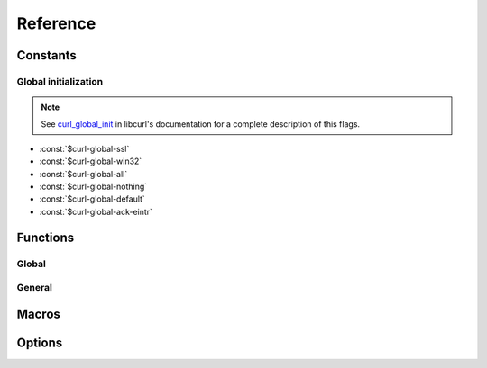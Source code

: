 *********
Reference
*********

.. current-library:: dylan-curl
.. current-module:: curl-easy

Constants
=========

Global initialization
---------------------

.. note::

   See `curl_global_init
   <https://curl.se/libcurl/c/curl_global_init.html>`_ in libcurl's
   documentation for a complete description of this flags.

- :const:`$curl-global-ssl`
- :const:`$curl-global-win32`
- :const:`$curl-global-all`
- :const:`$curl-global-nothing`
- :const:`$curl-global-default`
- :const:`$curl-global-ack-eintr`

Functions
=========

Global
------

.. function:: curl-global-init

   :signature:

      curl-global-init *flags* => *code*

   :description:

   See `curl_global_init <https://curl.se/libcurl/c/curl_global_init.html>`_

.. function:: curl-global-cleanup

   :signature:

      curl-global-cleanup => ()

   See `curl_global_cleanup <https://curl.se/libcurl/c/curl_global_cleanup.html>`_

General
-------

.. function:: curl-easy-perform

   :signature:

      curl-easy-perform (*curl-handler*) => ()

   :seealso:

     `curl_easy_perform
     <https://curl.se/libcurl/c/curl_easy_perform.html>`_ in `libcurl
     <https://curl.se/libcurl/>`_

Macros
======

.. dylan:macro:: with-curl-easy
   :statement:

   :macrocall:
     .. parsed-literal::
	with-curl-easy (*name*) body end

   :example:

     .. code-block:: dylan

        with-curl-easy (curl)
          curl.url := "example.com";
	  curl-easy-perform(curl);
	end;

   :signals:

      :class:`<curl-init-error>` if the curl handle could not be
      initialized.

   :discussion:

     This macro is more or less equivalent to:

     .. code-block:: dylan

	let curl = #f;
        block ()
	  curl := make(<curl-easy>);
	  ... body ...
	cleanup
	  curl-easy-cleanup(curl)
	end block;

.. dylan:macro:: with-global-curl
   :statement:

   This macro simplifies the initialization and cleanup of the
   `libcurl` library in Open Dylan.  It ensures that `libcurl`'s
   global variables are initialized before the code is executed and
   properly cleaned up afterwards.

   :macrocall:
      .. parsed-literal::
	 with-global-curl (*flags*) body end

   :param flags:

      A bit pattern that tells libcurl exactly what features to init.
      In normal operation, you must use :const:`$curl-global-all` or
      :const:`$curl-global-default` since right now are the same.

   :signals:

      A :class:`<curl-init-error>` if there was an error initializing
      the library. The rest of functions/methods cannot be used.

   :example:

     .. code-block:: dylan

        with-global-curl ($curl-global-all)
          with-curl-easy (curl)
            curl.url := "https://example.com";
            curl-easy-perform(curl);
	    // do staff
          end;
        end with-global-curl;

   :seealso:

      * `Global preparation <https://curl.se/libcurl/c/libcurl-tutorial.html>`_.
      * `Global flags <#global-flags>`_
      * :func:`curl-global-init`
      * :func:`curl-global-cleanup`

Options
=======

.. method:: curl-writedata-setter
   :specializer: <curl-cbpoint>

   :signature:

     curl-writedata-setter (curl option) => (option)

   :parameter curl: An instance of :class:`<curl-easy>`
   :parameter option: An instance of :class:`<curl-cbpoint>`
   :value option: An instance of :class:`<curl-cbpoint>`

   :description:

   :seealso:

     https://curl.se/libcurl/c/CURLOPT_WRITEDATA.html

.. method:: curl-url-setter
   :specializer: <curl-stringpoint>

   :signature:

     curl-url-setter (curl option) => (option)

   :parameter curl: An instance of :class:`<curl-easy>`
   :parameter option: An instance of :class:`<curl-stringpoint>`
   :value option: An instance of :class:`<curl-stringpoint>`

   :description:

   :seealso:

     https://curl.se/libcurl/c/CURLOPT_URL.html

.. method:: curl-port-setter
   :specializer: <curl-long>

   :signature:

     curl-port-setter (curl option) => (option)

   :parameter curl: An instance of :class:`<curl-easy>`
   :parameter option: An instance of :class:`<curl-long>`
   :value option: An instance of :class:`<curl-long>`

   :description:

   :seealso:

     https://curl.se/libcurl/c/CURLOPT_PORT.html

.. method:: curl-proxy-setter
   :specializer: <curl-stringpoint>

   :signature:

     curl-proxy-setter (curl option) => (option)

   :parameter curl: An instance of :class:`<curl-easy>`
   :parameter option: An instance of :class:`<curl-stringpoint>`
   :value option: An instance of :class:`<curl-stringpoint>`

   :description:

   :seealso:

     https://curl.se/libcurl/c/CURLOPT_PROXY.html

.. method:: curl-userpwd-setter
   :specializer: <curl-stringpoint>

   :signature:

     curl-userpwd-setter (curl option) => (option)

   :parameter curl: An instance of :class:`<curl-easy>`
   :parameter option: An instance of :class:`<curl-stringpoint>`
   :value option: An instance of :class:`<curl-stringpoint>`

   :description:

   :seealso:

     https://curl.se/libcurl/c/CURLOPT_USERPWD.html

.. method:: curl-proxyuserpwd-setter
   :specializer: <curl-stringpoint>

   :signature:

     curl-proxyuserpwd-setter (curl option) => (option)

   :parameter curl: An instance of :class:`<curl-easy>`
   :parameter option: An instance of :class:`<curl-stringpoint>`
   :value option: An instance of :class:`<curl-stringpoint>`

   :description:

   :seealso:

     https://curl.se/libcurl/c/CURLOPT_PROXYUSERPWD.html

.. method:: curl-range-setter
   :specializer: <curl-stringpoint>

   :signature:

     curl-range-setter (curl option) => (option)

   :parameter curl: An instance of :class:`<curl-easy>`
   :parameter option: An instance of :class:`<curl-stringpoint>`
   :value option: An instance of :class:`<curl-stringpoint>`

   :description:

   :seealso:

     https://curl.se/libcurl/c/CURLOPT_RANGE.html

.. method:: curl-readdata-setter
   :specializer: <curl-cbpoint>

   :signature:

     curl-readdata-setter (curl option) => (option)

   :parameter curl: An instance of :class:`<curl-easy>`
   :parameter option: An instance of :class:`<curl-cbpoint>`
   :value option: An instance of :class:`<curl-cbpoint>`

   :description:

   :seealso:

     https://curl.se/libcurl/c/CURLOPT_READDATA.html

.. method:: curl-errorbuffer-setter
   :specializer: <curl-objectpoint>

   :signature:

     curl-errorbuffer-setter (curl option) => (option)

   :parameter curl: An instance of :class:`<curl-easy>`
   :parameter option: An instance of :class:`<curl-objectpoint>`
   :value option: An instance of :class:`<curl-objectpoint>`

   :description:

   :seealso:

     https://curl.se/libcurl/c/CURLOPT_ERRORBUFFER.html

.. method:: curl-writefunction-setter
   :specializer: <curl-functionpoint>

   :signature:

     curl-writefunction-setter (curl option) => (option)

   :parameter curl: An instance of :class:`<curl-easy>`
   :parameter option: An instance of :class:`<curl-functionpoint>`
   :value option: An instance of :class:`<curl-functionpoint>`

   :description:

   :seealso:

     https://curl.se/libcurl/c/CURLOPT_WRITEFUNCTION.html

.. method:: curl-readfunction-setter
   :specializer: <curl-functionpoint>

   :signature:

     curl-readfunction-setter (curl option) => (option)

   :parameter curl: An instance of :class:`<curl-easy>`
   :parameter option: An instance of :class:`<curl-functionpoint>`
   :value option: An instance of :class:`<curl-functionpoint>`

   :description:

   :seealso:

     https://curl.se/libcurl/c/CURLOPT_READFUNCTION.html

.. method:: curl-timeout-setter
   :specializer: <curl-long>

   :signature:

     curl-timeout-setter (curl option) => (option)

   :parameter curl: An instance of :class:`<curl-easy>`
   :parameter option: An instance of :class:`<curl-long>`
   :value option: An instance of :class:`<curl-long>`

   :description:

   :seealso:

     https://curl.se/libcurl/c/CURLOPT_TIMEOUT.html

.. method:: curl-infilesize-setter
   :specializer: <curl-long>

   :signature:

     curl-infilesize-setter (curl option) => (option)

   :parameter curl: An instance of :class:`<curl-easy>`
   :parameter option: An instance of :class:`<curl-long>`
   :value option: An instance of :class:`<curl-long>`

   :description:

   :seealso:

     https://curl.se/libcurl/c/CURLOPT_INFILESIZE.html

.. method:: curl-postfields-setter
   :specializer: <curl-stringpoint>

   :signature:

     curl-postfields-setter (curl option) => (option)

   :parameter curl: An instance of :class:`<curl-easy>`
   :parameter option: An instance of :class:`<curl-stringpoint>`
   :value option: An instance of :class:`<curl-stringpoint>`

   :description:

   :seealso:

     https://curl.se/libcurl/c/CURLOPT_POSTFIELDS.html

.. method:: curl-referer-setter
   :specializer: <curl-stringpoint>

   :signature:

     curl-referer-setter (curl option) => (option)

   :parameter curl: An instance of :class:`<curl-easy>`
   :parameter option: An instance of :class:`<curl-stringpoint>`
   :value option: An instance of :class:`<curl-stringpoint>`

   :description:

   :seealso:

     https://curl.se/libcurl/c/CURLOPT_REFERER.html

.. method:: curl-ftpport-setter
   :specializer: <curl-stringpoint>

   :signature:

     curl-ftpport-setter (curl option) => (option)

   :parameter curl: An instance of :class:`<curl-easy>`
   :parameter option: An instance of :class:`<curl-stringpoint>`
   :value option: An instance of :class:`<curl-stringpoint>`

   :description:

   :seealso:

     https://curl.se/libcurl/c/CURLOPT_FTPPORT.html

.. method:: curl-useragent-setter
   :specializer: <curl-stringpoint>

   :signature:

     curl-useragent-setter (curl option) => (option)

   :parameter curl: An instance of :class:`<curl-easy>`
   :parameter option: An instance of :class:`<curl-stringpoint>`
   :value option: An instance of :class:`<curl-stringpoint>`

   :description:

   :seealso:

     https://curl.se/libcurl/c/CURLOPT_USERAGENT.html

.. method:: curl-low-speed-limit-setter
   :specializer: <curl-long>

   :signature:

     curl-low-speed-limit-setter (curl option) => (option)

   :parameter curl: An instance of :class:`<curl-easy>`
   :parameter option: An instance of :class:`<curl-long>`
   :value option: An instance of :class:`<curl-long>`

   :description:

   :seealso:

     https://curl.se/libcurl/c/CURLOPT_LOW_SPEED_LIMIT.html

.. method:: curl-low-speed-time-setter
   :specializer: <curl-long>

   :signature:

     curl-low-speed-time-setter (curl option) => (option)

   :parameter curl: An instance of :class:`<curl-easy>`
   :parameter option: An instance of :class:`<curl-long>`
   :value option: An instance of :class:`<curl-long>`

   :description:

   :seealso:

     https://curl.se/libcurl/c/CURLOPT_LOW_SPEED_TIME.html

.. method:: curl-resume-from-setter
   :specializer: <curl-long>

   :signature:

     curl-resume-from-setter (curl option) => (option)

   :parameter curl: An instance of :class:`<curl-easy>`
   :parameter option: An instance of :class:`<curl-long>`
   :value option: An instance of :class:`<curl-long>`

   :description:

   :seealso:

     https://curl.se/libcurl/c/CURLOPT_RESUME_FROM.html

.. method:: curl-cookie-setter
   :specializer: <curl-stringpoint>

   :signature:

     curl-cookie-setter (curl option) => (option)

   :parameter curl: An instance of :class:`<curl-easy>`
   :parameter option: An instance of :class:`<curl-stringpoint>`
   :value option: An instance of :class:`<curl-stringpoint>`

   :description:

   :seealso:

     https://curl.se/libcurl/c/CURLOPT_COOKIE.html

.. method:: curl-httpheader-setter
   :specializer: <curl-slistpoint>

   :signature:

     curl-httpheader-setter (curl option) => (option)

   :parameter curl: An instance of :class:`<curl-easy>`
   :parameter option: An instance of :class:`<curl-slistpoint>`
   :value option: An instance of :class:`<curl-slistpoint>`

   :description:

   :seealso:

     https://curl.se/libcurl/c/CURLOPT_HTTPHEADER.html

.. method:: curl-httppost-setter
   :specializer: <curl-objectpoint>

   :signature:

     curl-httppost-setter (curl option) => (option)

   :parameter curl: An instance of :class:`<curl-easy>`
   :parameter option: An instance of :class:`<curl-objectpoint>`
   :value option: An instance of :class:`<curl-objectpoint>`

   :description:

   :seealso:

     https://curl.se/libcurl/c/CURLOPT_HTTPPOST.html

.. method:: curl-sslcert-setter
   :specializer: <curl-stringpoint>

   :signature:

     curl-sslcert-setter (curl option) => (option)

   :parameter curl: An instance of :class:`<curl-easy>`
   :parameter option: An instance of :class:`<curl-stringpoint>`
   :value option: An instance of :class:`<curl-stringpoint>`

   :description:

   :seealso:

     https://curl.se/libcurl/c/CURLOPT_SSLCERT.html

.. method:: curl-keypasswd-setter
   :specializer: <curl-stringpoint>

   :signature:

     curl-keypasswd-setter (curl option) => (option)

   :parameter curl: An instance of :class:`<curl-easy>`
   :parameter option: An instance of :class:`<curl-stringpoint>`
   :value option: An instance of :class:`<curl-stringpoint>`

   :description:

   :seealso:

     https://curl.se/libcurl/c/CURLOPT_KEYPASSWD.html

.. method:: curl-crlf-setter
   :specializer: <curl-long>

   :signature:

     curl-crlf-setter (curl option) => (option)

   :parameter curl: An instance of :class:`<curl-easy>`
   :parameter option: An instance of :class:`<curl-long>`
   :value option: An instance of :class:`<curl-long>`

   :description:

   :seealso:

     https://curl.se/libcurl/c/CURLOPT_CRLF.html

.. method:: curl-quote-setter
   :specializer: <curl-slistpoint>

   :signature:

     curl-quote-setter (curl option) => (option)

   :parameter curl: An instance of :class:`<curl-easy>`
   :parameter option: An instance of :class:`<curl-slistpoint>`
   :value option: An instance of :class:`<curl-slistpoint>`

   :description:

   :seealso:

     https://curl.se/libcurl/c/CURLOPT_QUOTE.html

.. method:: curl-headerdata-setter
   :specializer: <curl-cbpoint>

   :signature:

     curl-headerdata-setter (curl option) => (option)

   :parameter curl: An instance of :class:`<curl-easy>`
   :parameter option: An instance of :class:`<curl-cbpoint>`
   :value option: An instance of :class:`<curl-cbpoint>`

   :description:

   :seealso:

     https://curl.se/libcurl/c/CURLOPT_HEADERDATA.html

.. method:: curl-cookiefile-setter
   :specializer: <curl-stringpoint>

   :signature:

     curl-cookiefile-setter (curl option) => (option)

   :parameter curl: An instance of :class:`<curl-easy>`
   :parameter option: An instance of :class:`<curl-stringpoint>`
   :value option: An instance of :class:`<curl-stringpoint>`

   :description:

   :seealso:

     https://curl.se/libcurl/c/CURLOPT_COOKIEFILE.html

.. method:: curl-sslversion-setter
   :specializer: <curl-values>

   :signature:

     curl-sslversion-setter (curl option) => (option)

   :parameter curl: An instance of :class:`<curl-easy>`
   :parameter option: An instance of :class:`<curl-values>`
   :value option: An instance of :class:`<curl-values>`

   :description:

   :seealso:

     https://curl.se/libcurl/c/CURLOPT_SSLVERSION.html

.. method:: curl-timecondition-setter
   :specializer: <curl-values>

   :signature:

     curl-timecondition-setter (curl option) => (option)

   :parameter curl: An instance of :class:`<curl-easy>`
   :parameter option: An instance of :class:`<curl-values>`
   :value option: An instance of :class:`<curl-values>`

   :description:

   :seealso:

     https://curl.se/libcurl/c/CURLOPT_TIMECONDITION.html

.. method:: curl-timevalue-setter
   :specializer: <curl-long>

   :signature:

     curl-timevalue-setter (curl option) => (option)

   :parameter curl: An instance of :class:`<curl-easy>`
   :parameter option: An instance of :class:`<curl-long>`
   :value option: An instance of :class:`<curl-long>`

   :description:

   :seealso:

     https://curl.se/libcurl/c/CURLOPT_TIMEVALUE.html

.. method:: curl-customrequest-setter
   :specializer: <curl-stringpoint>

   :signature:

     curl-customrequest-setter (curl option) => (option)

   :parameter curl: An instance of :class:`<curl-easy>`
   :parameter option: An instance of :class:`<curl-stringpoint>`
   :value option: An instance of :class:`<curl-stringpoint>`

   :description:

   :seealso:

     https://curl.se/libcurl/c/CURLOPT_CUSTOMREQUEST.html

.. method:: curl-stderr-setter
   :specializer: <curl-objectpoint>

   :signature:

     curl-stderr-setter (curl option) => (option)

   :parameter curl: An instance of :class:`<curl-easy>`
   :parameter option: An instance of :class:`<curl-objectpoint>`
   :value option: An instance of :class:`<curl-objectpoint>`

   :description:

   :seealso:

     https://curl.se/libcurl/c/CURLOPT_STDERR.html

.. method:: curl-postquote-setter
   :specializer: <curl-slistpoint>

   :signature:

     curl-postquote-setter (curl option) => (option)

   :parameter curl: An instance of :class:`<curl-easy>`
   :parameter option: An instance of :class:`<curl-slistpoint>`
   :value option: An instance of :class:`<curl-slistpoint>`

   :description:

   :seealso:

     https://curl.se/libcurl/c/CURLOPT_POSTQUOTE.html

.. method:: curl-verbose-setter
   :specializer: <curl-long>

   :signature:

     curl-verbose-setter (curl option) => (option)

   :parameter curl: An instance of :class:`<curl-easy>`
   :parameter option: An instance of :class:`<curl-long>`
   :value option: An instance of :class:`<curl-long>`

   :description:

   :seealso:

     https://curl.se/libcurl/c/CURLOPT_VERBOSE.html

.. method:: curl-header-setter
   :specializer: <curl-long>

   :signature:

     curl-header-setter (curl option) => (option)

   :parameter curl: An instance of :class:`<curl-easy>`
   :parameter option: An instance of :class:`<curl-long>`
   :value option: An instance of :class:`<curl-long>`

   :description:

   :seealso:

     https://curl.se/libcurl/c/CURLOPT_HEADER.html

.. method:: curl-noprogress-setter
   :specializer: <curl-long>

   :signature:

     curl-noprogress-setter (curl option) => (option)

   :parameter curl: An instance of :class:`<curl-easy>`
   :parameter option: An instance of :class:`<curl-long>`
   :value option: An instance of :class:`<curl-long>`

   :description:

   :seealso:

     https://curl.se/libcurl/c/CURLOPT_NOPROGRESS.html

.. method:: curl-nobody-setter
   :specializer: <curl-long>

   :signature:

     curl-nobody-setter (curl option) => (option)

   :parameter curl: An instance of :class:`<curl-easy>`
   :parameter option: An instance of :class:`<curl-long>`
   :value option: An instance of :class:`<curl-long>`

   :description:

   :seealso:

     https://curl.se/libcurl/c/CURLOPT_NOBODY.html

.. method:: curl-failonerror-setter
   :specializer: <curl-long>

   :signature:

     curl-failonerror-setter (curl option) => (option)

   :parameter curl: An instance of :class:`<curl-easy>`
   :parameter option: An instance of :class:`<curl-long>`
   :value option: An instance of :class:`<curl-long>`

   :description:

   :seealso:

     https://curl.se/libcurl/c/CURLOPT_FAILONERROR.html

.. method:: curl-upload-setter
   :specializer: <curl-long>

   :signature:

     curl-upload-setter (curl option) => (option)

   :parameter curl: An instance of :class:`<curl-easy>`
   :parameter option: An instance of :class:`<curl-long>`
   :value option: An instance of :class:`<curl-long>`

   :description:

   :seealso:

     https://curl.se/libcurl/c/CURLOPT_UPLOAD.html

.. method:: curl-post-setter
   :specializer: <curl-long>

   :signature:

     curl-post-setter (curl option) => (option)

   :parameter curl: An instance of :class:`<curl-easy>`
   :parameter option: An instance of :class:`<curl-long>`
   :value option: An instance of :class:`<curl-long>`

   :description:

   :seealso:

     https://curl.se/libcurl/c/CURLOPT_POST.html

.. method:: curl-dirlistonly-setter
   :specializer: <curl-long>

   :signature:

     curl-dirlistonly-setter (curl option) => (option)

   :parameter curl: An instance of :class:`<curl-easy>`
   :parameter option: An instance of :class:`<curl-long>`
   :value option: An instance of :class:`<curl-long>`

   :description:

   :seealso:

     https://curl.se/libcurl/c/CURLOPT_DIRLISTONLY.html

.. method:: curl-append-setter
   :specializer: <curl-long>

   :signature:

     curl-append-setter (curl option) => (option)

   :parameter curl: An instance of :class:`<curl-easy>`
   :parameter option: An instance of :class:`<curl-long>`
   :value option: An instance of :class:`<curl-long>`

   :description:

   :seealso:

     https://curl.se/libcurl/c/CURLOPT_APPEND.html

.. method:: curl-netrc-setter
   :specializer: <curl-values>

   :signature:

     curl-netrc-setter (curl option) => (option)

   :parameter curl: An instance of :class:`<curl-easy>`
   :parameter option: An instance of :class:`<curl-values>`
   :value option: An instance of :class:`<curl-values>`

   :description:

   :seealso:

     https://curl.se/libcurl/c/CURLOPT_NETRC.html

.. method:: curl-followlocation-setter
   :specializer: <curl-long>

   :signature:

     curl-followlocation-setter (curl option) => (option)

   :parameter curl: An instance of :class:`<curl-easy>`
   :parameter option: An instance of :class:`<curl-long>`
   :value option: An instance of :class:`<curl-long>`

   :description:

   :seealso:

     https://curl.se/libcurl/c/CURLOPT_FOLLOWLOCATION.html

.. method:: curl-transfertext-setter
   :specializer: <curl-long>

   :signature:

     curl-transfertext-setter (curl option) => (option)

   :parameter curl: An instance of :class:`<curl-easy>`
   :parameter option: An instance of :class:`<curl-long>`
   :value option: An instance of :class:`<curl-long>`

   :description:

   :seealso:

     https://curl.se/libcurl/c/CURLOPT_TRANSFERTEXT.html

.. method:: curl-put-setter
   :specializer: <curl-long>

   :signature:

     curl-put-setter (curl option) => (option)

   :parameter curl: An instance of :class:`<curl-easy>`
   :parameter option: An instance of :class:`<curl-long>`
   :value option: An instance of :class:`<curl-long>`

   :description:

   :seealso:

     https://curl.se/libcurl/c/CURLOPT_PUT.html

.. method:: curl-progressfunction-setter
   :specializer: <curl-functionpoint>

   :signature:

     curl-progressfunction-setter (curl option) => (option)

   :parameter curl: An instance of :class:`<curl-easy>`
   :parameter option: An instance of :class:`<curl-functionpoint>`
   :value option: An instance of :class:`<curl-functionpoint>`

   :description:

   :seealso:

     https://curl.se/libcurl/c/CURLOPT_PROGRESSFUNCTION.html

.. method:: curl-xferinfodata-setter
   :specializer: <curl-cbpoint>

   :signature:

     curl-xferinfodata-setter (curl option) => (option)

   :parameter curl: An instance of :class:`<curl-easy>`
   :parameter option: An instance of :class:`<curl-cbpoint>`
   :value option: An instance of :class:`<curl-cbpoint>`

   :description:

   :seealso:

     https://curl.se/libcurl/c/CURLOPT_XFERINFODATA.html

.. method:: curl-autoreferer-setter
   :specializer: <curl-long>

   :signature:

     curl-autoreferer-setter (curl option) => (option)

   :parameter curl: An instance of :class:`<curl-easy>`
   :parameter option: An instance of :class:`<curl-long>`
   :value option: An instance of :class:`<curl-long>`

   :description:

   :seealso:

     https://curl.se/libcurl/c/CURLOPT_AUTOREFERER.html

.. method:: curl-proxyport-setter
   :specializer: <curl-long>

   :signature:

     curl-proxyport-setter (curl option) => (option)

   :parameter curl: An instance of :class:`<curl-easy>`
   :parameter option: An instance of :class:`<curl-long>`
   :value option: An instance of :class:`<curl-long>`

   :description:

   :seealso:

     https://curl.se/libcurl/c/CURLOPT_PROXYPORT.html

.. method:: curl-postfieldsize-setter
   :specializer: <curl-long>

   :signature:

     curl-postfieldsize-setter (curl option) => (option)

   :parameter curl: An instance of :class:`<curl-easy>`
   :parameter option: An instance of :class:`<curl-long>`
   :value option: An instance of :class:`<curl-long>`

   :description:

   :seealso:

     https://curl.se/libcurl/c/CURLOPT_POSTFIELDSIZE.html

.. method:: curl-httpproxytunnel-setter
   :specializer: <curl-long>

   :signature:

     curl-httpproxytunnel-setter (curl option) => (option)

   :parameter curl: An instance of :class:`<curl-easy>`
   :parameter option: An instance of :class:`<curl-long>`
   :value option: An instance of :class:`<curl-long>`

   :description:

   :seealso:

     https://curl.se/libcurl/c/CURLOPT_HTTPPROXYTUNNEL.html

.. method:: curl-interface-setter
   :specializer: <curl-stringpoint>

   :signature:

     curl-interface-setter (curl option) => (option)

   :parameter curl: An instance of :class:`<curl-easy>`
   :parameter option: An instance of :class:`<curl-stringpoint>`
   :value option: An instance of :class:`<curl-stringpoint>`

   :description:

   :seealso:

     https://curl.se/libcurl/c/CURLOPT_INTERFACE.html

.. method:: curl-krblevel-setter
   :specializer: <curl-stringpoint>

   :signature:

     curl-krblevel-setter (curl option) => (option)

   :parameter curl: An instance of :class:`<curl-easy>`
   :parameter option: An instance of :class:`<curl-stringpoint>`
   :value option: An instance of :class:`<curl-stringpoint>`

   :description:

   :seealso:

     https://curl.se/libcurl/c/CURLOPT_KRBLEVEL.html

.. method:: curl-ssl-verifypeer-setter
   :specializer: <curl-long>

   :signature:

     curl-ssl-verifypeer-setter (curl option) => (option)

   :parameter curl: An instance of :class:`<curl-easy>`
   :parameter option: An instance of :class:`<curl-long>`
   :value option: An instance of :class:`<curl-long>`

   :description:

   :seealso:

     https://curl.se/libcurl/c/CURLOPT_SSL_VERIFYPEER.html

.. method:: curl-cainfo-setter
   :specializer: <curl-stringpoint>

   :signature:

     curl-cainfo-setter (curl option) => (option)

   :parameter curl: An instance of :class:`<curl-easy>`
   :parameter option: An instance of :class:`<curl-stringpoint>`
   :value option: An instance of :class:`<curl-stringpoint>`

   :description:

   :seealso:

     https://curl.se/libcurl/c/CURLOPT_CAINFO.html

.. method:: curl-maxredirs-setter
   :specializer: <curl-long>

   :signature:

     curl-maxredirs-setter (curl option) => (option)

   :parameter curl: An instance of :class:`<curl-easy>`
   :parameter option: An instance of :class:`<curl-long>`
   :value option: An instance of :class:`<curl-long>`

   :description:

   :seealso:

     https://curl.se/libcurl/c/CURLOPT_MAXREDIRS.html

.. method:: curl-filetime-setter
   :specializer: <curl-long>

   :signature:

     curl-filetime-setter (curl option) => (option)

   :parameter curl: An instance of :class:`<curl-easy>`
   :parameter option: An instance of :class:`<curl-long>`
   :value option: An instance of :class:`<curl-long>`

   :description:

   :seealso:

     https://curl.se/libcurl/c/CURLOPT_FILETIME.html

.. method:: curl-telnetoptions-setter
   :specializer: <curl-slistpoint>

   :signature:

     curl-telnetoptions-setter (curl option) => (option)

   :parameter curl: An instance of :class:`<curl-easy>`
   :parameter option: An instance of :class:`<curl-slistpoint>`
   :value option: An instance of :class:`<curl-slistpoint>`

   :description:

   :seealso:

     https://curl.se/libcurl/c/CURLOPT_TELNETOPTIONS.html

.. method:: curl-maxconnects-setter
   :specializer: <curl-long>

   :signature:

     curl-maxconnects-setter (curl option) => (option)

   :parameter curl: An instance of :class:`<curl-easy>`
   :parameter option: An instance of :class:`<curl-long>`
   :value option: An instance of :class:`<curl-long>`

   :description:

   :seealso:

     https://curl.se/libcurl/c/CURLOPT_MAXCONNECTS.html

.. method:: curl-fresh-connect-setter
   :specializer: <curl-long>

   :signature:

     curl-fresh-connect-setter (curl option) => (option)

   :parameter curl: An instance of :class:`<curl-easy>`
   :parameter option: An instance of :class:`<curl-long>`
   :value option: An instance of :class:`<curl-long>`

   :description:

   :seealso:

     https://curl.se/libcurl/c/CURLOPT_FRESH_CONNECT.html

.. method:: curl-forbid-reuse-setter
   :specializer: <curl-long>

   :signature:

     curl-forbid-reuse-setter (curl option) => (option)

   :parameter curl: An instance of :class:`<curl-easy>`
   :parameter option: An instance of :class:`<curl-long>`
   :value option: An instance of :class:`<curl-long>`

   :description:

   :seealso:

     https://curl.se/libcurl/c/CURLOPT_FORBID_REUSE.html

.. method:: curl-random-file-setter
   :specializer: <curl-stringpoint>

   :signature:

     curl-random-file-setter (curl option) => (option)

   :parameter curl: An instance of :class:`<curl-easy>`
   :parameter option: An instance of :class:`<curl-stringpoint>`
   :value option: An instance of :class:`<curl-stringpoint>`

   :description:

   :seealso:

     https://curl.se/libcurl/c/CURLOPT_RANDOM_FILE.html

.. method:: curl-egdsocket-setter
   :specializer: <curl-stringpoint>

   :signature:

     curl-egdsocket-setter (curl option) => (option)

   :parameter curl: An instance of :class:`<curl-easy>`
   :parameter option: An instance of :class:`<curl-stringpoint>`
   :value option: An instance of :class:`<curl-stringpoint>`

   :description:

   :seealso:

     https://curl.se/libcurl/c/CURLOPT_EGDSOCKET.html

.. method:: curl-connecttimeout-setter
   :specializer: <curl-long>

   :signature:

     curl-connecttimeout-setter (curl option) => (option)

   :parameter curl: An instance of :class:`<curl-easy>`
   :parameter option: An instance of :class:`<curl-long>`
   :value option: An instance of :class:`<curl-long>`

   :description:

   :seealso:

     https://curl.se/libcurl/c/CURLOPT_CONNECTTIMEOUT.html

.. method:: curl-headerfunction-setter
   :specializer: <curl-functionpoint>

   :signature:

     curl-headerfunction-setter (curl option) => (option)

   :parameter curl: An instance of :class:`<curl-easy>`
   :parameter option: An instance of :class:`<curl-functionpoint>`
   :value option: An instance of :class:`<curl-functionpoint>`

   :description:

   :seealso:

     https://curl.se/libcurl/c/CURLOPT_HEADERFUNCTION.html

.. method:: curl-httpget-setter
   :specializer: <curl-long>

   :signature:

     curl-httpget-setter (curl option) => (option)

   :parameter curl: An instance of :class:`<curl-easy>`
   :parameter option: An instance of :class:`<curl-long>`
   :value option: An instance of :class:`<curl-long>`

   :description:

   :seealso:

     https://curl.se/libcurl/c/CURLOPT_HTTPGET.html

.. method:: curl-ssl-verifyhost-setter
   :specializer: <curl-long>

   :signature:

     curl-ssl-verifyhost-setter (curl option) => (option)

   :parameter curl: An instance of :class:`<curl-easy>`
   :parameter option: An instance of :class:`<curl-long>`
   :value option: An instance of :class:`<curl-long>`

   :description:

   :seealso:

     https://curl.se/libcurl/c/CURLOPT_SSL_VERIFYHOST.html

.. method:: curl-cookiejar-setter
   :specializer: <curl-stringpoint>

   :signature:

     curl-cookiejar-setter (curl option) => (option)

   :parameter curl: An instance of :class:`<curl-easy>`
   :parameter option: An instance of :class:`<curl-stringpoint>`
   :value option: An instance of :class:`<curl-stringpoint>`

   :description:

   :seealso:

     https://curl.se/libcurl/c/CURLOPT_COOKIEJAR.html

.. method:: curl-ssl-cipher-list-setter
   :specializer: <curl-stringpoint>

   :signature:

     curl-ssl-cipher-list-setter (curl option) => (option)

   :parameter curl: An instance of :class:`<curl-easy>`
   :parameter option: An instance of :class:`<curl-stringpoint>`
   :value option: An instance of :class:`<curl-stringpoint>`

   :description:

   :seealso:

     https://curl.se/libcurl/c/CURLOPT_SSL_CIPHER_LIST.html

.. method:: curl-http-version-setter
   :specializer: <curl-values>

   :signature:

     curl-http-version-setter (curl option) => (option)

   :parameter curl: An instance of :class:`<curl-easy>`
   :parameter option: An instance of :class:`<curl-values>`
   :value option: An instance of :class:`<curl-values>`

   :description:

   :seealso:

     https://curl.se/libcurl/c/CURLOPT_HTTP_VERSION.html

.. method:: curl-ftp-use-epsv-setter
   :specializer: <curl-long>

   :signature:

     curl-ftp-use-epsv-setter (curl option) => (option)

   :parameter curl: An instance of :class:`<curl-easy>`
   :parameter option: An instance of :class:`<curl-long>`
   :value option: An instance of :class:`<curl-long>`

   :description:

   :seealso:

     https://curl.se/libcurl/c/CURLOPT_FTP_USE_EPSV.html

.. method:: curl-sslcerttype-setter
   :specializer: <curl-stringpoint>

   :signature:

     curl-sslcerttype-setter (curl option) => (option)

   :parameter curl: An instance of :class:`<curl-easy>`
   :parameter option: An instance of :class:`<curl-stringpoint>`
   :value option: An instance of :class:`<curl-stringpoint>`

   :description:

   :seealso:

     https://curl.se/libcurl/c/CURLOPT_SSLCERTTYPE.html

.. method:: curl-sslkeytype-setter
   :specializer: <curl-stringpoint>

   :signature:

     curl-sslkeytype-setter (curl option) => (option)

   :parameter curl: An instance of :class:`<curl-easy>`
   :parameter option: An instance of :class:`<curl-stringpoint>`
   :value option: An instance of :class:`<curl-stringpoint>`

   :description:

   :seealso:

     https://curl.se/libcurl/c/CURLOPT_SSLKEYTYPE.html

.. method:: curl-sslengine-setter
   :specializer: <curl-stringpoint>

   :signature:

     curl-sslengine-setter (curl option) => (option)

   :parameter curl: An instance of :class:`<curl-easy>`
   :parameter option: An instance of :class:`<curl-stringpoint>`
   :value option: An instance of :class:`<curl-stringpoint>`

   :description:

   :seealso:

     https://curl.se/libcurl/c/CURLOPT_SSLENGINE.html

.. method:: curl-sslengine-default-setter
   :specializer: <curl-long>

   :signature:

     curl-sslengine-default-setter (curl option) => (option)

   :parameter curl: An instance of :class:`<curl-easy>`
   :parameter option: An instance of :class:`<curl-long>`
   :value option: An instance of :class:`<curl-long>`

   :description:

   :seealso:

     https://curl.se/libcurl/c/CURLOPT_SSLENGINE_DEFAULT.html

.. method:: curl-dns-use-global-cache-setter
   :specializer: <curl-long>

   :signature:

     curl-dns-use-global-cache-setter (curl option) => (option)

   :parameter curl: An instance of :class:`<curl-easy>`
   :parameter option: An instance of :class:`<curl-long>`
   :value option: An instance of :class:`<curl-long>`

   :description:

   :seealso:

     https://curl.se/libcurl/c/CURLOPT_DNS_USE_GLOBAL_CACHE.html

.. method:: curl-dns-cache-timeout-setter
   :specializer: <curl-long>

   :signature:

     curl-dns-cache-timeout-setter (curl option) => (option)

   :parameter curl: An instance of :class:`<curl-easy>`
   :parameter option: An instance of :class:`<curl-long>`
   :value option: An instance of :class:`<curl-long>`

   :description:

   :seealso:

     https://curl.se/libcurl/c/CURLOPT_DNS_CACHE_TIMEOUT.html

.. method:: curl-prequote-setter
   :specializer: <curl-slistpoint>

   :signature:

     curl-prequote-setter (curl option) => (option)

   :parameter curl: An instance of :class:`<curl-easy>`
   :parameter option: An instance of :class:`<curl-slistpoint>`
   :value option: An instance of :class:`<curl-slistpoint>`

   :description:

   :seealso:

     https://curl.se/libcurl/c/CURLOPT_PREQUOTE.html

.. method:: curl-debugfunction-setter
   :specializer: <curl-functionpoint>

   :signature:

     curl-debugfunction-setter (curl option) => (option)

   :parameter curl: An instance of :class:`<curl-easy>`
   :parameter option: An instance of :class:`<curl-functionpoint>`
   :value option: An instance of :class:`<curl-functionpoint>`

   :description:

   :seealso:

     https://curl.se/libcurl/c/CURLOPT_DEBUGFUNCTION.html

.. method:: curl-debugdata-setter
   :specializer: <curl-cbpoint>

   :signature:

     curl-debugdata-setter (curl option) => (option)

   :parameter curl: An instance of :class:`<curl-easy>`
   :parameter option: An instance of :class:`<curl-cbpoint>`
   :value option: An instance of :class:`<curl-cbpoint>`

   :description:

   :seealso:

     https://curl.se/libcurl/c/CURLOPT_DEBUGDATA.html

.. method:: curl-cookiesession-setter
   :specializer: <curl-long>

   :signature:

     curl-cookiesession-setter (curl option) => (option)

   :parameter curl: An instance of :class:`<curl-easy>`
   :parameter option: An instance of :class:`<curl-long>`
   :value option: An instance of :class:`<curl-long>`

   :description:

   :seealso:

     https://curl.se/libcurl/c/CURLOPT_COOKIESESSION.html

.. method:: curl-capath-setter
   :specializer: <curl-stringpoint>

   :signature:

     curl-capath-setter (curl option) => (option)

   :parameter curl: An instance of :class:`<curl-easy>`
   :parameter option: An instance of :class:`<curl-stringpoint>`
   :value option: An instance of :class:`<curl-stringpoint>`

   :description:

   :seealso:

     https://curl.se/libcurl/c/CURLOPT_CAPATH.html

.. method:: curl-buffersize-setter
   :specializer: <curl-long>

   :signature:

     curl-buffersize-setter (curl option) => (option)

   :parameter curl: An instance of :class:`<curl-easy>`
   :parameter option: An instance of :class:`<curl-long>`
   :value option: An instance of :class:`<curl-long>`

   :description:

   :seealso:

     https://curl.se/libcurl/c/CURLOPT_BUFFERSIZE.html

.. method:: curl-nosignal-setter
   :specializer: <curl-long>

   :signature:

     curl-nosignal-setter (curl option) => (option)

   :parameter curl: An instance of :class:`<curl-easy>`
   :parameter option: An instance of :class:`<curl-long>`
   :value option: An instance of :class:`<curl-long>`

   :description:

   :seealso:

     https://curl.se/libcurl/c/CURLOPT_NOSIGNAL.html

.. method:: curl-share-setter
   :specializer: <curl-objectpoint>

   :signature:

     curl-share-setter (curl option) => (option)

   :parameter curl: An instance of :class:`<curl-easy>`
   :parameter option: An instance of :class:`<curl-objectpoint>`
   :value option: An instance of :class:`<curl-objectpoint>`

   :description:

   :seealso:

     https://curl.se/libcurl/c/CURLOPT_SHARE.html

.. method:: curl-proxytype-setter
   :specializer: <curl-values>

   :signature:

     curl-proxytype-setter (curl option) => (option)

   :parameter curl: An instance of :class:`<curl-easy>`
   :parameter option: An instance of :class:`<curl-values>`
   :value option: An instance of :class:`<curl-values>`

   :description:

   :seealso:

     https://curl.se/libcurl/c/CURLOPT_PROXYTYPE.html

.. method:: curl-accept-encoding-setter
   :specializer: <curl-stringpoint>

   :signature:

     curl-accept-encoding-setter (curl option) => (option)

   :parameter curl: An instance of :class:`<curl-easy>`
   :parameter option: An instance of :class:`<curl-stringpoint>`
   :value option: An instance of :class:`<curl-stringpoint>`

   :description:

   :seealso:

     https://curl.se/libcurl/c/CURLOPT_ACCEPT_ENCODING.html

.. method:: curl-private-setter
   :specializer: <curl-objectpoint>

   :signature:

     curl-private-setter (curl option) => (option)

   :parameter curl: An instance of :class:`<curl-easy>`
   :parameter option: An instance of :class:`<curl-objectpoint>`
   :value option: An instance of :class:`<curl-objectpoint>`

   :description:

   :seealso:

     https://curl.se/libcurl/c/CURLOPT_PRIVATE.html

.. method:: curl-http200aliases-setter
   :specializer: <curl-slistpoint>

   :signature:

     curl-http200aliases-setter (curl option) => (option)

   :parameter curl: An instance of :class:`<curl-easy>`
   :parameter option: An instance of :class:`<curl-slistpoint>`
   :value option: An instance of :class:`<curl-slistpoint>`

   :description:

   :seealso:

     https://curl.se/libcurl/c/CURLOPT_HTTP200ALIASES.html

.. method:: curl-unrestricted-auth-setter
   :specializer: <curl-long>

   :signature:

     curl-unrestricted-auth-setter (curl option) => (option)

   :parameter curl: An instance of :class:`<curl-easy>`
   :parameter option: An instance of :class:`<curl-long>`
   :value option: An instance of :class:`<curl-long>`

   :description:

   :seealso:

     https://curl.se/libcurl/c/CURLOPT_UNRESTRICTED_AUTH.html

.. method:: curl-ftp-use-eprt-setter
   :specializer: <curl-long>

   :signature:

     curl-ftp-use-eprt-setter (curl option) => (option)

   :parameter curl: An instance of :class:`<curl-easy>`
   :parameter option: An instance of :class:`<curl-long>`
   :value option: An instance of :class:`<curl-long>`

   :description:

   :seealso:

     https://curl.se/libcurl/c/CURLOPT_FTP_USE_EPRT.html

.. method:: curl-httpauth-setter
   :specializer: <curl-values>

   :signature:

     curl-httpauth-setter (curl option) => (option)

   :parameter curl: An instance of :class:`<curl-easy>`
   :parameter option: An instance of :class:`<curl-values>`
   :value option: An instance of :class:`<curl-values>`

   :description:

   :seealso:

     https://curl.se/libcurl/c/CURLOPT_HTTPAUTH.html

.. method:: curl-ssl-ctx-function-setter
   :specializer: <curl-functionpoint>

   :signature:

     curl-ssl-ctx-function-setter (curl option) => (option)

   :parameter curl: An instance of :class:`<curl-easy>`
   :parameter option: An instance of :class:`<curl-functionpoint>`
   :value option: An instance of :class:`<curl-functionpoint>`

   :description:

   :seealso:

     https://curl.se/libcurl/c/CURLOPT_SSL_CTX_FUNCTION.html

.. method:: curl-ssl-ctx-data-setter
   :specializer: <curl-cbpoint>

   :signature:

     curl-ssl-ctx-data-setter (curl option) => (option)

   :parameter curl: An instance of :class:`<curl-easy>`
   :parameter option: An instance of :class:`<curl-cbpoint>`
   :value option: An instance of :class:`<curl-cbpoint>`

   :description:

   :seealso:

     https://curl.se/libcurl/c/CURLOPT_SSL_CTX_DATA.html

.. method:: curl-ftp-create-missing-dirs-setter
   :specializer: <curl-long>

   :signature:

     curl-ftp-create-missing-dirs-setter (curl option) => (option)

   :parameter curl: An instance of :class:`<curl-easy>`
   :parameter option: An instance of :class:`<curl-long>`
   :value option: An instance of :class:`<curl-long>`

   :description:

   :seealso:

     https://curl.se/libcurl/c/CURLOPT_FTP_CREATE_MISSING_DIRS.html

.. method:: curl-proxyauth-setter
   :specializer: <curl-values>

   :signature:

     curl-proxyauth-setter (curl option) => (option)

   :parameter curl: An instance of :class:`<curl-easy>`
   :parameter option: An instance of :class:`<curl-values>`
   :value option: An instance of :class:`<curl-values>`

   :description:

   :seealso:

     https://curl.se/libcurl/c/CURLOPT_PROXYAUTH.html

.. method:: curl-server-response-timeout-setter
   :specializer: <curl-long>

   :signature:

     curl-server-response-timeout-setter (curl option) => (option)

   :parameter curl: An instance of :class:`<curl-easy>`
   :parameter option: An instance of :class:`<curl-long>`
   :value option: An instance of :class:`<curl-long>`

   :description:

   :seealso:

     https://curl.se/libcurl/c/CURLOPT_SERVER_RESPONSE_TIMEOUT.html

.. method:: curl-ipresolve-setter
   :specializer: <curl-values>

   :signature:

     curl-ipresolve-setter (curl option) => (option)

   :parameter curl: An instance of :class:`<curl-easy>`
   :parameter option: An instance of :class:`<curl-values>`
   :value option: An instance of :class:`<curl-values>`

   :description:

   :seealso:

     https://curl.se/libcurl/c/CURLOPT_IPRESOLVE.html

.. method:: curl-maxfilesize-setter
   :specializer: <curl-long>

   :signature:

     curl-maxfilesize-setter (curl option) => (option)

   :parameter curl: An instance of :class:`<curl-easy>`
   :parameter option: An instance of :class:`<curl-long>`
   :value option: An instance of :class:`<curl-long>`

   :description:

   :seealso:

     https://curl.se/libcurl/c/CURLOPT_MAXFILESIZE.html

.. method:: curl-infilesize-large-setter
   :specializer: <curl-off-t>

   :signature:

     curl-infilesize-large-setter (curl option) => (option)

   :parameter curl: An instance of :class:`<curl-easy>`
   :parameter option: An instance of :class:`<curl-off-t>`
   :value option: An instance of :class:`<curl-off-t>`

   :description:

   :seealso:

     https://curl.se/libcurl/c/CURLOPT_INFILESIZE_LARGE.html

.. method:: curl-resume-from-large-setter
   :specializer: <curl-off-t>

   :signature:

     curl-resume-from-large-setter (curl option) => (option)

   :parameter curl: An instance of :class:`<curl-easy>`
   :parameter option: An instance of :class:`<curl-off-t>`
   :value option: An instance of :class:`<curl-off-t>`

   :description:

   :seealso:

     https://curl.se/libcurl/c/CURLOPT_RESUME_FROM_LARGE.html

.. method:: curl-maxfilesize-large-setter
   :specializer: <curl-off-t>

   :signature:

     curl-maxfilesize-large-setter (curl option) => (option)

   :parameter curl: An instance of :class:`<curl-easy>`
   :parameter option: An instance of :class:`<curl-off-t>`
   :value option: An instance of :class:`<curl-off-t>`

   :description:

   :seealso:

     https://curl.se/libcurl/c/CURLOPT_MAXFILESIZE_LARGE.html

.. method:: curl-netrc-file-setter
   :specializer: <curl-stringpoint>

   :signature:

     curl-netrc-file-setter (curl option) => (option)

   :parameter curl: An instance of :class:`<curl-easy>`
   :parameter option: An instance of :class:`<curl-stringpoint>`
   :value option: An instance of :class:`<curl-stringpoint>`

   :description:

   :seealso:

     https://curl.se/libcurl/c/CURLOPT_NETRC_FILE.html

.. method:: curl-use-ssl-setter
   :specializer: <curl-values>

   :signature:

     curl-use-ssl-setter (curl option) => (option)

   :parameter curl: An instance of :class:`<curl-easy>`
   :parameter option: An instance of :class:`<curl-values>`
   :value option: An instance of :class:`<curl-values>`

   :description:

   :seealso:

     https://curl.se/libcurl/c/CURLOPT_USE_SSL.html

.. method:: curl-postfieldsize-large-setter
   :specializer: <curl-off-t>

   :signature:

     curl-postfieldsize-large-setter (curl option) => (option)

   :parameter curl: An instance of :class:`<curl-easy>`
   :parameter option: An instance of :class:`<curl-off-t>`
   :value option: An instance of :class:`<curl-off-t>`

   :description:

   :seealso:

     https://curl.se/libcurl/c/CURLOPT_POSTFIELDSIZE_LARGE.html

.. method:: curl-tcp-nodelay-setter
   :specializer: <curl-long>

   :signature:

     curl-tcp-nodelay-setter (curl option) => (option)

   :parameter curl: An instance of :class:`<curl-easy>`
   :parameter option: An instance of :class:`<curl-long>`
   :value option: An instance of :class:`<curl-long>`

   :description:

   :seealso:

     https://curl.se/libcurl/c/CURLOPT_TCP_NODELAY.html

.. method:: curl-ftpsslauth-setter
   :specializer: <curl-values>

   :signature:

     curl-ftpsslauth-setter (curl option) => (option)

   :parameter curl: An instance of :class:`<curl-easy>`
   :parameter option: An instance of :class:`<curl-values>`
   :value option: An instance of :class:`<curl-values>`

   :description:

   :seealso:

     https://curl.se/libcurl/c/CURLOPT_FTPSSLAUTH.html

.. method:: curl-ioctlfunction-setter
   :specializer: <curl-functionpoint>

   :signature:

     curl-ioctlfunction-setter (curl option) => (option)

   :parameter curl: An instance of :class:`<curl-easy>`
   :parameter option: An instance of :class:`<curl-functionpoint>`
   :value option: An instance of :class:`<curl-functionpoint>`

   :description:

   :seealso:

     https://curl.se/libcurl/c/CURLOPT_IOCTLFUNCTION.html

.. method:: curl-ioctldata-setter
   :specializer: <curl-cbpoint>

   :signature:

     curl-ioctldata-setter (curl option) => (option)

   :parameter curl: An instance of :class:`<curl-easy>`
   :parameter option: An instance of :class:`<curl-cbpoint>`
   :value option: An instance of :class:`<curl-cbpoint>`

   :description:

   :seealso:

     https://curl.se/libcurl/c/CURLOPT_IOCTLDATA.html

.. method:: curl-ftp-account-setter
   :specializer: <curl-stringpoint>

   :signature:

     curl-ftp-account-setter (curl option) => (option)

   :parameter curl: An instance of :class:`<curl-easy>`
   :parameter option: An instance of :class:`<curl-stringpoint>`
   :value option: An instance of :class:`<curl-stringpoint>`

   :description:

   :seealso:

     https://curl.se/libcurl/c/CURLOPT_FTP_ACCOUNT.html

.. method:: curl-cookielist-setter
   :specializer: <curl-stringpoint>

   :signature:

     curl-cookielist-setter (curl option) => (option)

   :parameter curl: An instance of :class:`<curl-easy>`
   :parameter option: An instance of :class:`<curl-stringpoint>`
   :value option: An instance of :class:`<curl-stringpoint>`

   :description:

   :seealso:

     https://curl.se/libcurl/c/CURLOPT_COOKIELIST.html

.. method:: curl-ignore-content-length-setter
   :specializer: <curl-long>

   :signature:

     curl-ignore-content-length-setter (curl option) => (option)

   :parameter curl: An instance of :class:`<curl-easy>`
   :parameter option: An instance of :class:`<curl-long>`
   :value option: An instance of :class:`<curl-long>`

   :description:

   :seealso:

     https://curl.se/libcurl/c/CURLOPT_IGNORE_CONTENT_LENGTH.html

.. method:: curl-ftp-skip-pasv-ip-setter
   :specializer: <curl-long>

   :signature:

     curl-ftp-skip-pasv-ip-setter (curl option) => (option)

   :parameter curl: An instance of :class:`<curl-easy>`
   :parameter option: An instance of :class:`<curl-long>`
   :value option: An instance of :class:`<curl-long>`

   :description:

   :seealso:

     https://curl.se/libcurl/c/CURLOPT_FTP_SKIP_PASV_IP.html

.. method:: curl-ftp-filemethod-setter
   :specializer: <curl-values>

   :signature:

     curl-ftp-filemethod-setter (curl option) => (option)

   :parameter curl: An instance of :class:`<curl-easy>`
   :parameter option: An instance of :class:`<curl-values>`
   :value option: An instance of :class:`<curl-values>`

   :description:

   :seealso:

     https://curl.se/libcurl/c/CURLOPT_FTP_FILEMETHOD.html

.. method:: curl-localport-setter
   :specializer: <curl-long>

   :signature:

     curl-localport-setter (curl option) => (option)

   :parameter curl: An instance of :class:`<curl-easy>`
   :parameter option: An instance of :class:`<curl-long>`
   :value option: An instance of :class:`<curl-long>`

   :description:

   :seealso:

     https://curl.se/libcurl/c/CURLOPT_LOCALPORT.html

.. method:: curl-localportrange-setter
   :specializer: <curl-long>

   :signature:

     curl-localportrange-setter (curl option) => (option)

   :parameter curl: An instance of :class:`<curl-easy>`
   :parameter option: An instance of :class:`<curl-long>`
   :value option: An instance of :class:`<curl-long>`

   :description:

   :seealso:

     https://curl.se/libcurl/c/CURLOPT_LOCALPORTRANGE.html

.. method:: curl-connect-only-setter
   :specializer: <curl-long>

   :signature:

     curl-connect-only-setter (curl option) => (option)

   :parameter curl: An instance of :class:`<curl-easy>`
   :parameter option: An instance of :class:`<curl-long>`
   :value option: An instance of :class:`<curl-long>`

   :description:

   :seealso:

     https://curl.se/libcurl/c/CURLOPT_CONNECT_ONLY.html

.. method:: curl-max-send-speed-large-setter
   :specializer: <curl-off-t>

   :signature:

     curl-max-send-speed-large-setter (curl option) => (option)

   :parameter curl: An instance of :class:`<curl-easy>`
   :parameter option: An instance of :class:`<curl-off-t>`
   :value option: An instance of :class:`<curl-off-t>`

   :description:

   :seealso:

     https://curl.se/libcurl/c/CURLOPT_MAX_SEND_SPEED_LARGE.html

.. method:: curl-max-recv-speed-large-setter
   :specializer: <curl-off-t>

   :signature:

     curl-max-recv-speed-large-setter (curl option) => (option)

   :parameter curl: An instance of :class:`<curl-easy>`
   :parameter option: An instance of :class:`<curl-off-t>`
   :value option: An instance of :class:`<curl-off-t>`

   :description:

   :seealso:

     https://curl.se/libcurl/c/CURLOPT_MAX_RECV_SPEED_LARGE.html

.. method:: curl-ftp-alternative-to-user-setter
   :specializer: <curl-stringpoint>

   :signature:

     curl-ftp-alternative-to-user-setter (curl option) => (option)

   :parameter curl: An instance of :class:`<curl-easy>`
   :parameter option: An instance of :class:`<curl-stringpoint>`
   :value option: An instance of :class:`<curl-stringpoint>`

   :description:

   :seealso:

     https://curl.se/libcurl/c/CURLOPT_FTP_ALTERNATIVE_TO_USER.html

.. method:: curl-sockoptfunction-setter
   :specializer: <curl-functionpoint>

   :signature:

     curl-sockoptfunction-setter (curl option) => (option)

   :parameter curl: An instance of :class:`<curl-easy>`
   :parameter option: An instance of :class:`<curl-functionpoint>`
   :value option: An instance of :class:`<curl-functionpoint>`

   :description:

   :seealso:

     https://curl.se/libcurl/c/CURLOPT_SOCKOPTFUNCTION.html

.. method:: curl-sockoptdata-setter
   :specializer: <curl-cbpoint>

   :signature:

     curl-sockoptdata-setter (curl option) => (option)

   :parameter curl: An instance of :class:`<curl-easy>`
   :parameter option: An instance of :class:`<curl-cbpoint>`
   :value option: An instance of :class:`<curl-cbpoint>`

   :description:

   :seealso:

     https://curl.se/libcurl/c/CURLOPT_SOCKOPTDATA.html

.. method:: curl-ssl-sessionid-cache-setter
   :specializer: <curl-long>

   :signature:

     curl-ssl-sessionid-cache-setter (curl option) => (option)

   :parameter curl: An instance of :class:`<curl-easy>`
   :parameter option: An instance of :class:`<curl-long>`
   :value option: An instance of :class:`<curl-long>`

   :description:

   :seealso:

     https://curl.se/libcurl/c/CURLOPT_SSL_SESSIONID_CACHE.html

.. method:: curl-ssh-auth-types-setter
   :specializer: <curl-values>

   :signature:

     curl-ssh-auth-types-setter (curl option) => (option)

   :parameter curl: An instance of :class:`<curl-easy>`
   :parameter option: An instance of :class:`<curl-values>`
   :value option: An instance of :class:`<curl-values>`

   :description:

   :seealso:

     https://curl.se/libcurl/c/CURLOPT_SSH_AUTH_TYPES.html

.. method:: curl-ssh-public-keyfile-setter
   :specializer: <curl-stringpoint>

   :signature:

     curl-ssh-public-keyfile-setter (curl option) => (option)

   :parameter curl: An instance of :class:`<curl-easy>`
   :parameter option: An instance of :class:`<curl-stringpoint>`
   :value option: An instance of :class:`<curl-stringpoint>`

   :description:

   :seealso:

     https://curl.se/libcurl/c/CURLOPT_SSH_PUBLIC_KEYFILE.html

.. method:: curl-ssh-private-keyfile-setter
   :specializer: <curl-stringpoint>

   :signature:

     curl-ssh-private-keyfile-setter (curl option) => (option)

   :parameter curl: An instance of :class:`<curl-easy>`
   :parameter option: An instance of :class:`<curl-stringpoint>`
   :value option: An instance of :class:`<curl-stringpoint>`

   :description:

   :seealso:

     https://curl.se/libcurl/c/CURLOPT_SSH_PRIVATE_KEYFILE.html

.. method:: curl-ftp-ssl-ccc-setter
   :specializer: <curl-long>

   :signature:

     curl-ftp-ssl-ccc-setter (curl option) => (option)

   :parameter curl: An instance of :class:`<curl-easy>`
   :parameter option: An instance of :class:`<curl-long>`
   :value option: An instance of :class:`<curl-long>`

   :description:

   :seealso:

     https://curl.se/libcurl/c/CURLOPT_FTP_SSL_CCC.html

.. method:: curl-timeout-ms-setter
   :specializer: <curl-long>

   :signature:

     curl-timeout-ms-setter (curl option) => (option)

   :parameter curl: An instance of :class:`<curl-easy>`
   :parameter option: An instance of :class:`<curl-long>`
   :value option: An instance of :class:`<curl-long>`

   :description:

   :seealso:

     https://curl.se/libcurl/c/CURLOPT_TIMEOUT_MS.html

.. method:: curl-connecttimeout-ms-setter
   :specializer: <curl-long>

   :signature:

     curl-connecttimeout-ms-setter (curl option) => (option)

   :parameter curl: An instance of :class:`<curl-easy>`
   :parameter option: An instance of :class:`<curl-long>`
   :value option: An instance of :class:`<curl-long>`

   :description:

   :seealso:

     https://curl.se/libcurl/c/CURLOPT_CONNECTTIMEOUT_MS.html

.. method:: curl-http-transfer-decoding-setter
   :specializer: <curl-long>

   :signature:

     curl-http-transfer-decoding-setter (curl option) => (option)

   :parameter curl: An instance of :class:`<curl-easy>`
   :parameter option: An instance of :class:`<curl-long>`
   :value option: An instance of :class:`<curl-long>`

   :description:

   :seealso:

     https://curl.se/libcurl/c/CURLOPT_HTTP_TRANSFER_DECODING.html

.. method:: curl-http-content-decoding-setter
   :specializer: <curl-long>

   :signature:

     curl-http-content-decoding-setter (curl option) => (option)

   :parameter curl: An instance of :class:`<curl-easy>`
   :parameter option: An instance of :class:`<curl-long>`
   :value option: An instance of :class:`<curl-long>`

   :description:

   :seealso:

     https://curl.se/libcurl/c/CURLOPT_HTTP_CONTENT_DECODING.html

.. method:: curl-new-file-perms-setter
   :specializer: <curl-long>

   :signature:

     curl-new-file-perms-setter (curl option) => (option)

   :parameter curl: An instance of :class:`<curl-easy>`
   :parameter option: An instance of :class:`<curl-long>`
   :value option: An instance of :class:`<curl-long>`

   :description:

   :seealso:

     https://curl.se/libcurl/c/CURLOPT_NEW_FILE_PERMS.html

.. method:: curl-new-directory-perms-setter
   :specializer: <curl-long>

   :signature:

     curl-new-directory-perms-setter (curl option) => (option)

   :parameter curl: An instance of :class:`<curl-easy>`
   :parameter option: An instance of :class:`<curl-long>`
   :value option: An instance of :class:`<curl-long>`

   :description:

   :seealso:

     https://curl.se/libcurl/c/CURLOPT_NEW_DIRECTORY_PERMS.html

.. method:: curl-postredir-setter
   :specializer: <curl-values>

   :signature:

     curl-postredir-setter (curl option) => (option)

   :parameter curl: An instance of :class:`<curl-easy>`
   :parameter option: An instance of :class:`<curl-values>`
   :value option: An instance of :class:`<curl-values>`

   :description:

   :seealso:

     https://curl.se/libcurl/c/CURLOPT_POSTREDIR.html

.. method:: curl-ssh-host-public-key-md5-setter
   :specializer: <curl-stringpoint>

   :signature:

     curl-ssh-host-public-key-md5-setter (curl option) => (option)

   :parameter curl: An instance of :class:`<curl-easy>`
   :parameter option: An instance of :class:`<curl-stringpoint>`
   :value option: An instance of :class:`<curl-stringpoint>`

   :description:

   :seealso:

     https://curl.se/libcurl/c/CURLOPT_SSH_HOST_PUBLIC_KEY_MD5.html

.. method:: curl-opensocketfunction-setter
   :specializer: <curl-functionpoint>

   :signature:

     curl-opensocketfunction-setter (curl option) => (option)

   :parameter curl: An instance of :class:`<curl-easy>`
   :parameter option: An instance of :class:`<curl-functionpoint>`
   :value option: An instance of :class:`<curl-functionpoint>`

   :description:

   :seealso:

     https://curl.se/libcurl/c/CURLOPT_OPENSOCKETFUNCTION.html

.. method:: curl-opensocketdata-setter
   :specializer: <curl-cbpoint>

   :signature:

     curl-opensocketdata-setter (curl option) => (option)

   :parameter curl: An instance of :class:`<curl-easy>`
   :parameter option: An instance of :class:`<curl-cbpoint>`
   :value option: An instance of :class:`<curl-cbpoint>`

   :description:

   :seealso:

     https://curl.se/libcurl/c/CURLOPT_OPENSOCKETDATA.html

.. method:: curl-copypostfields-setter
   :specializer: <curl-objectpoint>

   :signature:

     curl-copypostfields-setter (curl option) => (option)

   :parameter curl: An instance of :class:`<curl-easy>`
   :parameter option: An instance of :class:`<curl-objectpoint>`
   :value option: An instance of :class:`<curl-objectpoint>`

   :description:

   :seealso:

     https://curl.se/libcurl/c/CURLOPT_COPYPOSTFIELDS.html

.. method:: curl-proxy-transfer-mode-setter
   :specializer: <curl-long>

   :signature:

     curl-proxy-transfer-mode-setter (curl option) => (option)

   :parameter curl: An instance of :class:`<curl-easy>`
   :parameter option: An instance of :class:`<curl-long>`
   :value option: An instance of :class:`<curl-long>`

   :description:

   :seealso:

     https://curl.se/libcurl/c/CURLOPT_PROXY_TRANSFER_MODE.html

.. method:: curl-seekfunction-setter
   :specializer: <curl-functionpoint>

   :signature:

     curl-seekfunction-setter (curl option) => (option)

   :parameter curl: An instance of :class:`<curl-easy>`
   :parameter option: An instance of :class:`<curl-functionpoint>`
   :value option: An instance of :class:`<curl-functionpoint>`

   :description:

   :seealso:

     https://curl.se/libcurl/c/CURLOPT_SEEKFUNCTION.html

.. method:: curl-seekdata-setter
   :specializer: <curl-cbpoint>

   :signature:

     curl-seekdata-setter (curl option) => (option)

   :parameter curl: An instance of :class:`<curl-easy>`
   :parameter option: An instance of :class:`<curl-cbpoint>`
   :value option: An instance of :class:`<curl-cbpoint>`

   :description:

   :seealso:

     https://curl.se/libcurl/c/CURLOPT_SEEKDATA.html

.. method:: curl-crlfile-setter
   :specializer: <curl-stringpoint>

   :signature:

     curl-crlfile-setter (curl option) => (option)

   :parameter curl: An instance of :class:`<curl-easy>`
   :parameter option: An instance of :class:`<curl-stringpoint>`
   :value option: An instance of :class:`<curl-stringpoint>`

   :description:

   :seealso:

     https://curl.se/libcurl/c/CURLOPT_CRLFILE.html

.. method:: curl-issuercert-setter
   :specializer: <curl-stringpoint>

   :signature:

     curl-issuercert-setter (curl option) => (option)

   :parameter curl: An instance of :class:`<curl-easy>`
   :parameter option: An instance of :class:`<curl-stringpoint>`
   :value option: An instance of :class:`<curl-stringpoint>`

   :description:

   :seealso:

     https://curl.se/libcurl/c/CURLOPT_ISSUERCERT.html

.. method:: curl-address-scope-setter
   :specializer: <curl-long>

   :signature:

     curl-address-scope-setter (curl option) => (option)

   :parameter curl: An instance of :class:`<curl-easy>`
   :parameter option: An instance of :class:`<curl-long>`
   :value option: An instance of :class:`<curl-long>`

   :description:

   :seealso:

     https://curl.se/libcurl/c/CURLOPT_ADDRESS_SCOPE.html

.. method:: curl-certinfo-setter
   :specializer: <curl-long>

   :signature:

     curl-certinfo-setter (curl option) => (option)

   :parameter curl: An instance of :class:`<curl-easy>`
   :parameter option: An instance of :class:`<curl-long>`
   :value option: An instance of :class:`<curl-long>`

   :description:

   :seealso:

     https://curl.se/libcurl/c/CURLOPT_CERTINFO.html

.. method:: curl-username-setter
   :specializer: <curl-stringpoint>

   :signature:

     curl-username-setter (curl option) => (option)

   :parameter curl: An instance of :class:`<curl-easy>`
   :parameter option: An instance of :class:`<curl-stringpoint>`
   :value option: An instance of :class:`<curl-stringpoint>`

   :description:

   :seealso:

     https://curl.se/libcurl/c/CURLOPT_USERNAME.html

.. method:: curl-password-setter
   :specializer: <curl-stringpoint>

   :signature:

     curl-password-setter (curl option) => (option)

   :parameter curl: An instance of :class:`<curl-easy>`
   :parameter option: An instance of :class:`<curl-stringpoint>`
   :value option: An instance of :class:`<curl-stringpoint>`

   :description:

   :seealso:

     https://curl.se/libcurl/c/CURLOPT_PASSWORD.html

.. method:: curl-proxyusername-setter
   :specializer: <curl-stringpoint>

   :signature:

     curl-proxyusername-setter (curl option) => (option)

   :parameter curl: An instance of :class:`<curl-easy>`
   :parameter option: An instance of :class:`<curl-stringpoint>`
   :value option: An instance of :class:`<curl-stringpoint>`

   :description:

   :seealso:

     https://curl.se/libcurl/c/CURLOPT_PROXYUSERNAME.html

.. method:: curl-proxypassword-setter
   :specializer: <curl-stringpoint>

   :signature:

     curl-proxypassword-setter (curl option) => (option)

   :parameter curl: An instance of :class:`<curl-easy>`
   :parameter option: An instance of :class:`<curl-stringpoint>`
   :value option: An instance of :class:`<curl-stringpoint>`

   :description:

   :seealso:

     https://curl.se/libcurl/c/CURLOPT_PROXYPASSWORD.html

.. method:: curl-noproxy-setter
   :specializer: <curl-stringpoint>

   :signature:

     curl-noproxy-setter (curl option) => (option)

   :parameter curl: An instance of :class:`<curl-easy>`
   :parameter option: An instance of :class:`<curl-stringpoint>`
   :value option: An instance of :class:`<curl-stringpoint>`

   :description:

   :seealso:

     https://curl.se/libcurl/c/CURLOPT_NOPROXY.html

.. method:: curl-tftp-blksize-setter
   :specializer: <curl-long>

   :signature:

     curl-tftp-blksize-setter (curl option) => (option)

   :parameter curl: An instance of :class:`<curl-easy>`
   :parameter option: An instance of :class:`<curl-long>`
   :value option: An instance of :class:`<curl-long>`

   :description:

   :seealso:

     https://curl.se/libcurl/c/CURLOPT_TFTP_BLKSIZE.html

.. method:: curl-socks5-gssapi-service-setter
   :specializer: <curl-stringpoint>

   :signature:

     curl-socks5-gssapi-service-setter (curl option) => (option)

   :parameter curl: An instance of :class:`<curl-easy>`
   :parameter option: An instance of :class:`<curl-stringpoint>`
   :value option: An instance of :class:`<curl-stringpoint>`

   :description:

   :seealso:

     https://curl.se/libcurl/c/CURLOPT_SOCKS5_GSSAPI_SERVICE.html

.. method:: curl-socks5-gssapi-nec-setter
   :specializer: <curl-long>

   :signature:

     curl-socks5-gssapi-nec-setter (curl option) => (option)

   :parameter curl: An instance of :class:`<curl-easy>`
   :parameter option: An instance of :class:`<curl-long>`
   :value option: An instance of :class:`<curl-long>`

   :description:

   :seealso:

     https://curl.se/libcurl/c/CURLOPT_SOCKS5_GSSAPI_NEC.html

.. method:: curl-protocols-setter
   :specializer: <curl-long>

   :signature:

     curl-protocols-setter (curl option) => (option)

   :parameter curl: An instance of :class:`<curl-easy>`
   :parameter option: An instance of :class:`<curl-long>`
   :value option: An instance of :class:`<curl-long>`

   :description:

   :seealso:

     https://curl.se/libcurl/c/CURLOPT_PROTOCOLS.html

.. method:: curl-redir-protocols-setter
   :specializer: <curl-long>

   :signature:

     curl-redir-protocols-setter (curl option) => (option)

   :parameter curl: An instance of :class:`<curl-easy>`
   :parameter option: An instance of :class:`<curl-long>`
   :value option: An instance of :class:`<curl-long>`

   :description:

   :seealso:

     https://curl.se/libcurl/c/CURLOPT_REDIR_PROTOCOLS.html

.. method:: curl-ssh-knownhosts-setter
   :specializer: <curl-stringpoint>

   :signature:

     curl-ssh-knownhosts-setter (curl option) => (option)

   :parameter curl: An instance of :class:`<curl-easy>`
   :parameter option: An instance of :class:`<curl-stringpoint>`
   :value option: An instance of :class:`<curl-stringpoint>`

   :description:

   :seealso:

     https://curl.se/libcurl/c/CURLOPT_SSH_KNOWNHOSTS.html

.. method:: curl-ssh-keyfunction-setter
   :specializer: <curl-functionpoint>

   :signature:

     curl-ssh-keyfunction-setter (curl option) => (option)

   :parameter curl: An instance of :class:`<curl-easy>`
   :parameter option: An instance of :class:`<curl-functionpoint>`
   :value option: An instance of :class:`<curl-functionpoint>`

   :description:

   :seealso:

     https://curl.se/libcurl/c/CURLOPT_SSH_KEYFUNCTION.html

.. method:: curl-ssh-keydata-setter
   :specializer: <curl-cbpoint>

   :signature:

     curl-ssh-keydata-setter (curl option) => (option)

   :parameter curl: An instance of :class:`<curl-easy>`
   :parameter option: An instance of :class:`<curl-cbpoint>`
   :value option: An instance of :class:`<curl-cbpoint>`

   :description:

   :seealso:

     https://curl.se/libcurl/c/CURLOPT_SSH_KEYDATA.html

.. method:: curl-mail-from-setter
   :specializer: <curl-stringpoint>

   :signature:

     curl-mail-from-setter (curl option) => (option)

   :parameter curl: An instance of :class:`<curl-easy>`
   :parameter option: An instance of :class:`<curl-stringpoint>`
   :value option: An instance of :class:`<curl-stringpoint>`

   :description:

   :seealso:

     https://curl.se/libcurl/c/CURLOPT_MAIL_FROM.html

.. method:: curl-mail-rcpt-setter
   :specializer: <curl-slistpoint>

   :signature:

     curl-mail-rcpt-setter (curl option) => (option)

   :parameter curl: An instance of :class:`<curl-easy>`
   :parameter option: An instance of :class:`<curl-slistpoint>`
   :value option: An instance of :class:`<curl-slistpoint>`

   :description:

   :seealso:

     https://curl.se/libcurl/c/CURLOPT_MAIL_RCPT.html

.. method:: curl-ftp-use-pret-setter
   :specializer: <curl-long>

   :signature:

     curl-ftp-use-pret-setter (curl option) => (option)

   :parameter curl: An instance of :class:`<curl-easy>`
   :parameter option: An instance of :class:`<curl-long>`
   :value option: An instance of :class:`<curl-long>`

   :description:

   :seealso:

     https://curl.se/libcurl/c/CURLOPT_FTP_USE_PRET.html

.. method:: curl-rtsp-request-setter
   :specializer: <curl-values>

   :signature:

     curl-rtsp-request-setter (curl option) => (option)

   :parameter curl: An instance of :class:`<curl-easy>`
   :parameter option: An instance of :class:`<curl-values>`
   :value option: An instance of :class:`<curl-values>`

   :description:

   :seealso:

     https://curl.se/libcurl/c/CURLOPT_RTSP_REQUEST.html

.. method:: curl-rtsp-session-id-setter
   :specializer: <curl-stringpoint>

   :signature:

     curl-rtsp-session-id-setter (curl option) => (option)

   :parameter curl: An instance of :class:`<curl-easy>`
   :parameter option: An instance of :class:`<curl-stringpoint>`
   :value option: An instance of :class:`<curl-stringpoint>`

   :description:

   :seealso:

     https://curl.se/libcurl/c/CURLOPT_RTSP_SESSION_ID.html

.. method:: curl-chunk-data-setter
   :specializer: <curl-cbpoint>

   :signature:

     curl-chunk-data-setter (curl option) => (option)

   :parameter curl: An instance of :class:`<curl-easy>`
   :parameter option: An instance of :class:`<curl-cbpoint>`
   :value option: An instance of :class:`<curl-cbpoint>`

   :description:

   :seealso:

     https://curl.se/libcurl/c/CURLOPT_CHUNK_DATA.html

.. method:: curl-fnmatch-data-setter
   :specializer: <curl-cbpoint>

   :signature:

     curl-fnmatch-data-setter (curl option) => (option)

   :parameter curl: An instance of :class:`<curl-easy>`
   :parameter option: An instance of :class:`<curl-cbpoint>`
   :value option: An instance of :class:`<curl-cbpoint>`

   :description:

   :seealso:

     https://curl.se/libcurl/c/CURLOPT_FNMATCH_DATA.html

.. method:: curl-resolve-setter
   :specializer: <curl-slistpoint>

   :signature:

     curl-resolve-setter (curl option) => (option)

   :parameter curl: An instance of :class:`<curl-easy>`
   :parameter option: An instance of :class:`<curl-slistpoint>`
   :value option: An instance of :class:`<curl-slistpoint>`

   :description:

   :seealso:

     https://curl.se/libcurl/c/CURLOPT_RESOLVE.html

.. method:: curl-tlsauth-username-setter
   :specializer: <curl-stringpoint>

   :signature:

     curl-tlsauth-username-setter (curl option) => (option)

   :parameter curl: An instance of :class:`<curl-easy>`
   :parameter option: An instance of :class:`<curl-stringpoint>`
   :value option: An instance of :class:`<curl-stringpoint>`

   :description:

   :seealso:

     https://curl.se/libcurl/c/CURLOPT_TLSAUTH_USERNAME.html

.. method:: curl-tlsauth-password-setter
   :specializer: <curl-stringpoint>

   :signature:

     curl-tlsauth-password-setter (curl option) => (option)

   :parameter curl: An instance of :class:`<curl-easy>`
   :parameter option: An instance of :class:`<curl-stringpoint>`
   :value option: An instance of :class:`<curl-stringpoint>`

   :description:

   :seealso:

     https://curl.se/libcurl/c/CURLOPT_TLSAUTH_PASSWORD.html

.. method:: curl-tlsauth-type-setter
   :specializer: <curl-stringpoint>

   :signature:

     curl-tlsauth-type-setter (curl option) => (option)

   :parameter curl: An instance of :class:`<curl-easy>`
   :parameter option: An instance of :class:`<curl-stringpoint>`
   :value option: An instance of :class:`<curl-stringpoint>`

   :description:

   :seealso:

     https://curl.se/libcurl/c/CURLOPT_TLSAUTH_TYPE.html

.. method:: curl-transfer-encoding-setter
   :specializer: <curl-long>

   :signature:

     curl-transfer-encoding-setter (curl option) => (option)

   :parameter curl: An instance of :class:`<curl-easy>`
   :parameter option: An instance of :class:`<curl-long>`
   :value option: An instance of :class:`<curl-long>`

   :description:

   :seealso:

     https://curl.se/libcurl/c/CURLOPT_TRANSFER_ENCODING.html

.. method:: curl-closesocketfunction-setter
   :specializer: <curl-functionpoint>

   :signature:

     curl-closesocketfunction-setter (curl option) => (option)

   :parameter curl: An instance of :class:`<curl-easy>`
   :parameter option: An instance of :class:`<curl-functionpoint>`
   :value option: An instance of :class:`<curl-functionpoint>`

   :description:

   :seealso:

     https://curl.se/libcurl/c/CURLOPT_CLOSESOCKETFUNCTION.html

.. method:: curl-closesocketdata-setter
   :specializer: <curl-cbpoint>

   :signature:

     curl-closesocketdata-setter (curl option) => (option)

   :parameter curl: An instance of :class:`<curl-easy>`
   :parameter option: An instance of :class:`<curl-cbpoint>`
   :value option: An instance of :class:`<curl-cbpoint>`

   :description:

   :seealso:

     https://curl.se/libcurl/c/CURLOPT_CLOSESOCKETDATA.html

.. method:: curl-gssapi-delegation-setter
   :specializer: <curl-values>

   :signature:

     curl-gssapi-delegation-setter (curl option) => (option)

   :parameter curl: An instance of :class:`<curl-easy>`
   :parameter option: An instance of :class:`<curl-values>`
   :value option: An instance of :class:`<curl-values>`

   :description:

   :seealso:

     https://curl.se/libcurl/c/CURLOPT_GSSAPI_DELEGATION.html

.. method:: curl-dns-servers-setter
   :specializer: <curl-stringpoint>

   :signature:

     curl-dns-servers-setter (curl option) => (option)

   :parameter curl: An instance of :class:`<curl-easy>`
   :parameter option: An instance of :class:`<curl-stringpoint>`
   :value option: An instance of :class:`<curl-stringpoint>`

   :description:

   :seealso:

     https://curl.se/libcurl/c/CURLOPT_DNS_SERVERS.html

.. method:: curl-accepttimeout-ms-setter
   :specializer: <curl-long>

   :signature:

     curl-accepttimeout-ms-setter (curl option) => (option)

   :parameter curl: An instance of :class:`<curl-easy>`
   :parameter option: An instance of :class:`<curl-long>`
   :value option: An instance of :class:`<curl-long>`

   :description:

   :seealso:

     https://curl.se/libcurl/c/CURLOPT_ACCEPTTIMEOUT_MS.html

.. method:: curl-tcp-keepalive-setter
   :specializer: <curl-long>

   :signature:

     curl-tcp-keepalive-setter (curl option) => (option)

   :parameter curl: An instance of :class:`<curl-easy>`
   :parameter option: An instance of :class:`<curl-long>`
   :value option: An instance of :class:`<curl-long>`

   :description:

   :seealso:

     https://curl.se/libcurl/c/CURLOPT_TCP_KEEPALIVE.html

.. method:: curl-tcp-keepidle-setter
   :specializer: <curl-long>

   :signature:

     curl-tcp-keepidle-setter (curl option) => (option)

   :parameter curl: An instance of :class:`<curl-easy>`
   :parameter option: An instance of :class:`<curl-long>`
   :value option: An instance of :class:`<curl-long>`

   :description:

   :seealso:

     https://curl.se/libcurl/c/CURLOPT_TCP_KEEPIDLE.html

.. method:: curl-tcp-keepintvl-setter
   :specializer: <curl-long>

   :signature:

     curl-tcp-keepintvl-setter (curl option) => (option)

   :parameter curl: An instance of :class:`<curl-easy>`
   :parameter option: An instance of :class:`<curl-long>`
   :value option: An instance of :class:`<curl-long>`

   :description:

   :seealso:

     https://curl.se/libcurl/c/CURLOPT_TCP_KEEPINTVL.html

.. method:: curl-ssl-options-setter
   :specializer: <curl-values>

   :signature:

     curl-ssl-options-setter (curl option) => (option)

   :parameter curl: An instance of :class:`<curl-easy>`
   :parameter option: An instance of :class:`<curl-values>`
   :value option: An instance of :class:`<curl-values>`

   :description:

   :seealso:

     https://curl.se/libcurl/c/CURLOPT_SSL_OPTIONS.html

.. method:: curl-mail-auth-setter
   :specializer: <curl-stringpoint>

   :signature:

     curl-mail-auth-setter (curl option) => (option)

   :parameter curl: An instance of :class:`<curl-easy>`
   :parameter option: An instance of :class:`<curl-stringpoint>`
   :value option: An instance of :class:`<curl-stringpoint>`

   :description:

   :seealso:

     https://curl.se/libcurl/c/CURLOPT_MAIL_AUTH.html

.. method:: curl-sasl-ir-setter
   :specializer: <curl-long>

   :signature:

     curl-sasl-ir-setter (curl option) => (option)

   :parameter curl: An instance of :class:`<curl-easy>`
   :parameter option: An instance of :class:`<curl-long>`
   :value option: An instance of :class:`<curl-long>`

   :description:

   :seealso:

     https://curl.se/libcurl/c/CURLOPT_SASL_IR.html

.. method:: curl-xferinfofunction-setter
   :specializer: <curl-functionpoint>

   :signature:

     curl-xferinfofunction-setter (curl option) => (option)

   :parameter curl: An instance of :class:`<curl-easy>`
   :parameter option: An instance of :class:`<curl-functionpoint>`
   :value option: An instance of :class:`<curl-functionpoint>`

   :description:

   :seealso:

     https://curl.se/libcurl/c/CURLOPT_XFERINFOFUNCTION.html

.. method:: curl-xoauth2-bearer-setter
   :specializer: <curl-stringpoint>

   :signature:

     curl-xoauth2-bearer-setter (curl option) => (option)

   :parameter curl: An instance of :class:`<curl-easy>`
   :parameter option: An instance of :class:`<curl-stringpoint>`
   :value option: An instance of :class:`<curl-stringpoint>`

   :description:

   :seealso:

     https://curl.se/libcurl/c/CURLOPT_XOAUTH2_BEARER.html

.. method:: curl-dns-interface-setter
   :specializer: <curl-stringpoint>

   :signature:

     curl-dns-interface-setter (curl option) => (option)

   :parameter curl: An instance of :class:`<curl-easy>`
   :parameter option: An instance of :class:`<curl-stringpoint>`
   :value option: An instance of :class:`<curl-stringpoint>`

   :description:

   :seealso:

     https://curl.se/libcurl/c/CURLOPT_DNS_INTERFACE.html

.. method:: curl-dns-local-ip4-setter
   :specializer: <curl-stringpoint>

   :signature:

     curl-dns-local-ip4-setter (curl option) => (option)

   :parameter curl: An instance of :class:`<curl-easy>`
   :parameter option: An instance of :class:`<curl-stringpoint>`
   :value option: An instance of :class:`<curl-stringpoint>`

   :description:

   :seealso:

     https://curl.se/libcurl/c/CURLOPT_DNS_LOCAL_IP4.html

.. method:: curl-dns-local-ip6-setter
   :specializer: <curl-stringpoint>

   :signature:

     curl-dns-local-ip6-setter (curl option) => (option)

   :parameter curl: An instance of :class:`<curl-easy>`
   :parameter option: An instance of :class:`<curl-stringpoint>`
   :value option: An instance of :class:`<curl-stringpoint>`

   :description:

   :seealso:

     https://curl.se/libcurl/c/CURLOPT_DNS_LOCAL_IP6.html

.. method:: curl-login-options-setter
   :specializer: <curl-stringpoint>

   :signature:

     curl-login-options-setter (curl option) => (option)

   :parameter curl: An instance of :class:`<curl-easy>`
   :parameter option: An instance of :class:`<curl-stringpoint>`
   :value option: An instance of :class:`<curl-stringpoint>`

   :description:

   :seealso:

     https://curl.se/libcurl/c/CURLOPT_LOGIN_OPTIONS.html

.. method:: curl-ssl-enable-alpn-setter
   :specializer: <curl-long>

   :signature:

     curl-ssl-enable-alpn-setter (curl option) => (option)

   :parameter curl: An instance of :class:`<curl-easy>`
   :parameter option: An instance of :class:`<curl-long>`
   :value option: An instance of :class:`<curl-long>`

   :description:

   :seealso:

     https://curl.se/libcurl/c/CURLOPT_SSL_ENABLE_ALPN.html

.. method:: curl-expect-100-timeout-ms-setter
   :specializer: <curl-long>

   :signature:

     curl-expect-100-timeout-ms-setter (curl option) => (option)

   :parameter curl: An instance of :class:`<curl-easy>`
   :parameter option: An instance of :class:`<curl-long>`
   :value option: An instance of :class:`<curl-long>`

   :description:

   :seealso:

     https://curl.se/libcurl/c/CURLOPT_EXPECT_100_TIMEOUT_MS.html

.. method:: curl-proxyheader-setter
   :specializer: <curl-slistpoint>

   :signature:

     curl-proxyheader-setter (curl option) => (option)

   :parameter curl: An instance of :class:`<curl-easy>`
   :parameter option: An instance of :class:`<curl-slistpoint>`
   :value option: An instance of :class:`<curl-slistpoint>`

   :description:

   :seealso:

     https://curl.se/libcurl/c/CURLOPT_PROXYHEADER.html

.. method:: curl-headeropt-setter
   :specializer: <curl-values>

   :signature:

     curl-headeropt-setter (curl option) => (option)

   :parameter curl: An instance of :class:`<curl-easy>`
   :parameter option: An instance of :class:`<curl-values>`
   :value option: An instance of :class:`<curl-values>`

   :description:

   :seealso:

     https://curl.se/libcurl/c/CURLOPT_HEADEROPT.html

.. method:: curl-pinnedpublickey-setter
   :specializer: <curl-stringpoint>

   :signature:

     curl-pinnedpublickey-setter (curl option) => (option)

   :parameter curl: An instance of :class:`<curl-easy>`
   :parameter option: An instance of :class:`<curl-stringpoint>`
   :value option: An instance of :class:`<curl-stringpoint>`

   :description:

   :seealso:

     https://curl.se/libcurl/c/CURLOPT_PINNEDPUBLICKEY.html

.. method:: curl-unix-socket-path-setter
   :specializer: <curl-stringpoint>

   :signature:

     curl-unix-socket-path-setter (curl option) => (option)

   :parameter curl: An instance of :class:`<curl-easy>`
   :parameter option: An instance of :class:`<curl-stringpoint>`
   :value option: An instance of :class:`<curl-stringpoint>`

   :description:

   :seealso:

     https://curl.se/libcurl/c/CURLOPT_UNIX_SOCKET_PATH.html

.. method:: curl-ssl-verifystatus-setter
   :specializer: <curl-long>

   :signature:

     curl-ssl-verifystatus-setter (curl option) => (option)

   :parameter curl: An instance of :class:`<curl-easy>`
   :parameter option: An instance of :class:`<curl-long>`
   :value option: An instance of :class:`<curl-long>`

   :description:

   :seealso:

     https://curl.se/libcurl/c/CURLOPT_SSL_VERIFYSTATUS.html

.. method:: curl-ssl-falsestart-setter
   :specializer: <curl-long>

   :signature:

     curl-ssl-falsestart-setter (curl option) => (option)

   :parameter curl: An instance of :class:`<curl-easy>`
   :parameter option: An instance of :class:`<curl-long>`
   :value option: An instance of :class:`<curl-long>`

   :description:

   :seealso:

     https://curl.se/libcurl/c/CURLOPT_SSL_FALSESTART.html

.. method:: curl-path-as-is-setter
   :specializer: <curl-long>

   :signature:

     curl-path-as-is-setter (curl option) => (option)

   :parameter curl: An instance of :class:`<curl-easy>`
   :parameter option: An instance of :class:`<curl-long>`
   :value option: An instance of :class:`<curl-long>`

   :description:

   :seealso:

     https://curl.se/libcurl/c/CURLOPT_PATH_AS_IS.html

.. method:: curl-proxy-service-name-setter
   :specializer: <curl-stringpoint>

   :signature:

     curl-proxy-service-name-setter (curl option) => (option)

   :parameter curl: An instance of :class:`<curl-easy>`
   :parameter option: An instance of :class:`<curl-stringpoint>`
   :value option: An instance of :class:`<curl-stringpoint>`

   :description:

   :seealso:

     https://curl.se/libcurl/c/CURLOPT_PROXY_SERVICE_NAME.html

.. method:: curl-service-name-setter
   :specializer: <curl-stringpoint>

   :signature:

     curl-service-name-setter (curl option) => (option)

   :parameter curl: An instance of :class:`<curl-easy>`
   :parameter option: An instance of :class:`<curl-stringpoint>`
   :value option: An instance of :class:`<curl-stringpoint>`

   :description:

   :seealso:

     https://curl.se/libcurl/c/CURLOPT_SERVICE_NAME.html

.. method:: curl-pipewait-setter
   :specializer: <curl-long>

   :signature:

     curl-pipewait-setter (curl option) => (option)

   :parameter curl: An instance of :class:`<curl-easy>`
   :parameter option: An instance of :class:`<curl-long>`
   :value option: An instance of :class:`<curl-long>`

   :description:

   :seealso:

     https://curl.se/libcurl/c/CURLOPT_PIPEWAIT.html

.. method:: curl-default-protocol-setter
   :specializer: <curl-stringpoint>

   :signature:

     curl-default-protocol-setter (curl option) => (option)

   :parameter curl: An instance of :class:`<curl-easy>`
   :parameter option: An instance of :class:`<curl-stringpoint>`
   :value option: An instance of :class:`<curl-stringpoint>`

   :description:

   :seealso:

     https://curl.se/libcurl/c/CURLOPT_DEFAULT_PROTOCOL.html

.. method:: curl-stream-weight-setter
   :specializer: <curl-long>

   :signature:

     curl-stream-weight-setter (curl option) => (option)

   :parameter curl: An instance of :class:`<curl-easy>`
   :parameter option: An instance of :class:`<curl-long>`
   :value option: An instance of :class:`<curl-long>`

   :description:

   :seealso:

     https://curl.se/libcurl/c/CURLOPT_STREAM_WEIGHT.html

.. method:: curl-stream-depends-setter
   :specializer: <curl-objectpoint>

   :signature:

     curl-stream-depends-setter (curl option) => (option)

   :parameter curl: An instance of :class:`<curl-easy>`
   :parameter option: An instance of :class:`<curl-objectpoint>`
   :value option: An instance of :class:`<curl-objectpoint>`

   :description:

   :seealso:

     https://curl.se/libcurl/c/CURLOPT_STREAM_DEPENDS.html

.. method:: curl-stream-depends-e-setter
   :specializer: <curl-objectpoint>

   :signature:

     curl-stream-depends-e-setter (curl option) => (option)

   :parameter curl: An instance of :class:`<curl-easy>`
   :parameter option: An instance of :class:`<curl-objectpoint>`
   :value option: An instance of :class:`<curl-objectpoint>`

   :description:

   :seealso:

     https://curl.se/libcurl/c/CURLOPT_STREAM_DEPENDS_E.html

.. method:: curl-tftp-no-options-setter
   :specializer: <curl-long>

   :signature:

     curl-tftp-no-options-setter (curl option) => (option)

   :parameter curl: An instance of :class:`<curl-easy>`
   :parameter option: An instance of :class:`<curl-long>`
   :value option: An instance of :class:`<curl-long>`

   :description:

   :seealso:

     https://curl.se/libcurl/c/CURLOPT_TFTP_NO_OPTIONS.html

.. method:: curl-connect-to-setter
   :specializer: <curl-slistpoint>

   :signature:

     curl-connect-to-setter (curl option) => (option)

   :parameter curl: An instance of :class:`<curl-easy>`
   :parameter option: An instance of :class:`<curl-slistpoint>`
   :value option: An instance of :class:`<curl-slistpoint>`

   :description:

   :seealso:

     https://curl.se/libcurl/c/CURLOPT_CONNECT_TO.html

.. method:: curl-tcp-fastopen-setter
   :specializer: <curl-long>

   :signature:

     curl-tcp-fastopen-setter (curl option) => (option)

   :parameter curl: An instance of :class:`<curl-easy>`
   :parameter option: An instance of :class:`<curl-long>`
   :value option: An instance of :class:`<curl-long>`

   :description:

   :seealso:

     https://curl.se/libcurl/c/CURLOPT_TCP_FASTOPEN.html

.. method:: curl-keep-sending-on-error-setter
   :specializer: <curl-long>

   :signature:

     curl-keep-sending-on-error-setter (curl option) => (option)

   :parameter curl: An instance of :class:`<curl-easy>`
   :parameter option: An instance of :class:`<curl-long>`
   :value option: An instance of :class:`<curl-long>`

   :description:

   :seealso:

     https://curl.se/libcurl/c/CURLOPT_KEEP_SENDING_ON_ERROR.html

.. method:: curl-proxy-cainfo-setter
   :specializer: <curl-stringpoint>

   :signature:

     curl-proxy-cainfo-setter (curl option) => (option)

   :parameter curl: An instance of :class:`<curl-easy>`
   :parameter option: An instance of :class:`<curl-stringpoint>`
   :value option: An instance of :class:`<curl-stringpoint>`

   :description:

   :seealso:

     https://curl.se/libcurl/c/CURLOPT_PROXY_CAINFO.html

.. method:: curl-proxy-capath-setter
   :specializer: <curl-stringpoint>

   :signature:

     curl-proxy-capath-setter (curl option) => (option)

   :parameter curl: An instance of :class:`<curl-easy>`
   :parameter option: An instance of :class:`<curl-stringpoint>`
   :value option: An instance of :class:`<curl-stringpoint>`

   :description:

   :seealso:

     https://curl.se/libcurl/c/CURLOPT_PROXY_CAPATH.html

.. method:: curl-proxy-ssl-verifypeer-setter
   :specializer: <curl-long>

   :signature:

     curl-proxy-ssl-verifypeer-setter (curl option) => (option)

   :parameter curl: An instance of :class:`<curl-easy>`
   :parameter option: An instance of :class:`<curl-long>`
   :value option: An instance of :class:`<curl-long>`

   :description:

   :seealso:

     https://curl.se/libcurl/c/CURLOPT_PROXY_SSL_VERIFYPEER.html

.. method:: curl-proxy-ssl-verifyhost-setter
   :specializer: <curl-long>

   :signature:

     curl-proxy-ssl-verifyhost-setter (curl option) => (option)

   :parameter curl: An instance of :class:`<curl-easy>`
   :parameter option: An instance of :class:`<curl-long>`
   :value option: An instance of :class:`<curl-long>`

   :description:

   :seealso:

     https://curl.se/libcurl/c/CURLOPT_PROXY_SSL_VERIFYHOST.html

.. method:: curl-proxy-sslversion-setter
   :specializer: <curl-values>

   :signature:

     curl-proxy-sslversion-setter (curl option) => (option)

   :parameter curl: An instance of :class:`<curl-easy>`
   :parameter option: An instance of :class:`<curl-values>`
   :value option: An instance of :class:`<curl-values>`

   :description:

   :seealso:

     https://curl.se/libcurl/c/CURLOPT_PROXY_SSLVERSION.html

.. method:: curl-proxy-tlsauth-username-setter
   :specializer: <curl-stringpoint>

   :signature:

     curl-proxy-tlsauth-username-setter (curl option) => (option)

   :parameter curl: An instance of :class:`<curl-easy>`
   :parameter option: An instance of :class:`<curl-stringpoint>`
   :value option: An instance of :class:`<curl-stringpoint>`

   :description:

   :seealso:

     https://curl.se/libcurl/c/CURLOPT_PROXY_TLSAUTH_USERNAME.html

.. method:: curl-proxy-tlsauth-password-setter
   :specializer: <curl-stringpoint>

   :signature:

     curl-proxy-tlsauth-password-setter (curl option) => (option)

   :parameter curl: An instance of :class:`<curl-easy>`
   :parameter option: An instance of :class:`<curl-stringpoint>`
   :value option: An instance of :class:`<curl-stringpoint>`

   :description:

   :seealso:

     https://curl.se/libcurl/c/CURLOPT_PROXY_TLSAUTH_PASSWORD.html

.. method:: curl-proxy-tlsauth-type-setter
   :specializer: <curl-stringpoint>

   :signature:

     curl-proxy-tlsauth-type-setter (curl option) => (option)

   :parameter curl: An instance of :class:`<curl-easy>`
   :parameter option: An instance of :class:`<curl-stringpoint>`
   :value option: An instance of :class:`<curl-stringpoint>`

   :description:

   :seealso:

     https://curl.se/libcurl/c/CURLOPT_PROXY_TLSAUTH_TYPE.html

.. method:: curl-proxy-sslcert-setter
   :specializer: <curl-stringpoint>

   :signature:

     curl-proxy-sslcert-setter (curl option) => (option)

   :parameter curl: An instance of :class:`<curl-easy>`
   :parameter option: An instance of :class:`<curl-stringpoint>`
   :value option: An instance of :class:`<curl-stringpoint>`

   :description:

   :seealso:

     https://curl.se/libcurl/c/CURLOPT_PROXY_SSLCERT.html

.. method:: curl-proxy-sslcerttype-setter
   :specializer: <curl-stringpoint>

   :signature:

     curl-proxy-sslcerttype-setter (curl option) => (option)

   :parameter curl: An instance of :class:`<curl-easy>`
   :parameter option: An instance of :class:`<curl-stringpoint>`
   :value option: An instance of :class:`<curl-stringpoint>`

   :description:

   :seealso:

     https://curl.se/libcurl/c/CURLOPT_PROXY_SSLCERTTYPE.html

.. method:: curl-proxy-sslkey-setter
   :specializer: <curl-stringpoint>

   :signature:

     curl-proxy-sslkey-setter (curl option) => (option)

   :parameter curl: An instance of :class:`<curl-easy>`
   :parameter option: An instance of :class:`<curl-stringpoint>`
   :value option: An instance of :class:`<curl-stringpoint>`

   :description:

   :seealso:

     https://curl.se/libcurl/c/CURLOPT_PROXY_SSLKEY.html

.. method:: curl-proxy-sslkeytype-setter
   :specializer: <curl-stringpoint>

   :signature:

     curl-proxy-sslkeytype-setter (curl option) => (option)

   :parameter curl: An instance of :class:`<curl-easy>`
   :parameter option: An instance of :class:`<curl-stringpoint>`
   :value option: An instance of :class:`<curl-stringpoint>`

   :description:

   :seealso:

     https://curl.se/libcurl/c/CURLOPT_PROXY_SSLKEYTYPE.html

.. method:: curl-proxy-keypasswd-setter
   :specializer: <curl-stringpoint>

   :signature:

     curl-proxy-keypasswd-setter (curl option) => (option)

   :parameter curl: An instance of :class:`<curl-easy>`
   :parameter option: An instance of :class:`<curl-stringpoint>`
   :value option: An instance of :class:`<curl-stringpoint>`

   :description:

   :seealso:

     https://curl.se/libcurl/c/CURLOPT_PROXY_KEYPASSWD.html

.. method:: curl-proxy-ssl-cipher-list-setter
   :specializer: <curl-stringpoint>

   :signature:

     curl-proxy-ssl-cipher-list-setter (curl option) => (option)

   :parameter curl: An instance of :class:`<curl-easy>`
   :parameter option: An instance of :class:`<curl-stringpoint>`
   :value option: An instance of :class:`<curl-stringpoint>`

   :description:

   :seealso:

     https://curl.se/libcurl/c/CURLOPT_PROXY_SSL_CIPHER_LIST.html

.. method:: curl-proxy-crlfile-setter
   :specializer: <curl-stringpoint>

   :signature:

     curl-proxy-crlfile-setter (curl option) => (option)

   :parameter curl: An instance of :class:`<curl-easy>`
   :parameter option: An instance of :class:`<curl-stringpoint>`
   :value option: An instance of :class:`<curl-stringpoint>`

   :description:

   :seealso:

     https://curl.se/libcurl/c/CURLOPT_PROXY_CRLFILE.html

.. method:: curl-proxy-ssl-options-setter
   :specializer: <curl-long>

   :signature:

     curl-proxy-ssl-options-setter (curl option) => (option)

   :parameter curl: An instance of :class:`<curl-easy>`
   :parameter option: An instance of :class:`<curl-long>`
   :value option: An instance of :class:`<curl-long>`

   :description:

   :seealso:

     https://curl.se/libcurl/c/CURLOPT_PROXY_SSL_OPTIONS.html

.. method:: curl-pre-proxy-setter
   :specializer: <curl-stringpoint>

   :signature:

     curl-pre-proxy-setter (curl option) => (option)

   :parameter curl: An instance of :class:`<curl-easy>`
   :parameter option: An instance of :class:`<curl-stringpoint>`
   :value option: An instance of :class:`<curl-stringpoint>`

   :description:

   :seealso:

     https://curl.se/libcurl/c/CURLOPT_PRE_PROXY.html

.. method:: curl-proxy-pinnedpublickey-setter
   :specializer: <curl-stringpoint>

   :signature:

     curl-proxy-pinnedpublickey-setter (curl option) => (option)

   :parameter curl: An instance of :class:`<curl-easy>`
   :parameter option: An instance of :class:`<curl-stringpoint>`
   :value option: An instance of :class:`<curl-stringpoint>`

   :description:

   :seealso:

     https://curl.se/libcurl/c/CURLOPT_PROXY_PINNEDPUBLICKEY.html

.. method:: curl-abstract-unix-socket-setter
   :specializer: <curl-stringpoint>

   :signature:

     curl-abstract-unix-socket-setter (curl option) => (option)

   :parameter curl: An instance of :class:`<curl-easy>`
   :parameter option: An instance of :class:`<curl-stringpoint>`
   :value option: An instance of :class:`<curl-stringpoint>`

   :description:

   :seealso:

     https://curl.se/libcurl/c/CURLOPT_ABSTRACT_UNIX_SOCKET.html

.. method:: curl-suppress-connect-headers-setter
   :specializer: <curl-long>

   :signature:

     curl-suppress-connect-headers-setter (curl option) => (option)

   :parameter curl: An instance of :class:`<curl-easy>`
   :parameter option: An instance of :class:`<curl-long>`
   :value option: An instance of :class:`<curl-long>`

   :description:

   :seealso:

     https://curl.se/libcurl/c/CURLOPT_SUPPRESS_CONNECT_HEADERS.html

.. method:: curl-request-target-setter
   :specializer: <curl-stringpoint>

   :signature:

     curl-request-target-setter (curl option) => (option)

   :parameter curl: An instance of :class:`<curl-easy>`
   :parameter option: An instance of :class:`<curl-stringpoint>`
   :value option: An instance of :class:`<curl-stringpoint>`

   :description:

   :seealso:

     https://curl.se/libcurl/c/CURLOPT_REQUEST_TARGET.html

.. method:: curl-socks5-auth-setter
   :specializer: <curl-long>

   :signature:

     curl-socks5-auth-setter (curl option) => (option)

   :parameter curl: An instance of :class:`<curl-easy>`
   :parameter option: An instance of :class:`<curl-long>`
   :value option: An instance of :class:`<curl-long>`

   :description:

   :seealso:

     https://curl.se/libcurl/c/CURLOPT_SOCKS5_AUTH.html

.. method:: curl-ssh-compression-setter
   :specializer: <curl-long>

   :signature:

     curl-ssh-compression-setter (curl option) => (option)

   :parameter curl: An instance of :class:`<curl-easy>`
   :parameter option: An instance of :class:`<curl-long>`
   :value option: An instance of :class:`<curl-long>`

   :description:

   :seealso:

     https://curl.se/libcurl/c/CURLOPT_SSH_COMPRESSION.html

.. method:: curl-mimepost-setter
   :specializer: <curl-objectpoint>

   :signature:

     curl-mimepost-setter (curl option) => (option)

   :parameter curl: An instance of :class:`<curl-easy>`
   :parameter option: An instance of :class:`<curl-objectpoint>`
   :value option: An instance of :class:`<curl-objectpoint>`

   :description:

   :seealso:

     https://curl.se/libcurl/c/CURLOPT_MIMEPOST.html

.. method:: curl-timevalue-large-setter
   :specializer: <curl-off-t>

   :signature:

     curl-timevalue-large-setter (curl option) => (option)

   :parameter curl: An instance of :class:`<curl-easy>`
   :parameter option: An instance of :class:`<curl-off-t>`
   :value option: An instance of :class:`<curl-off-t>`

   :description:

   :seealso:

     https://curl.se/libcurl/c/CURLOPT_TIMEVALUE_LARGE.html

.. method:: curl-happy-eyeballs-timeout-ms-setter
   :specializer: <curl-long>

   :signature:

     curl-happy-eyeballs-timeout-ms-setter (curl option) => (option)

   :parameter curl: An instance of :class:`<curl-easy>`
   :parameter option: An instance of :class:`<curl-long>`
   :value option: An instance of :class:`<curl-long>`

   :description:

   :seealso:

     https://curl.se/libcurl/c/CURLOPT_HAPPY_EYEBALLS_TIMEOUT_MS.html

.. method:: curl-resolver-start-function-setter
   :specializer: <curl-functionpoint>

   :signature:

     curl-resolver-start-function-setter (curl option) => (option)

   :parameter curl: An instance of :class:`<curl-easy>`
   :parameter option: An instance of :class:`<curl-functionpoint>`
   :value option: An instance of :class:`<curl-functionpoint>`

   :description:

   :seealso:

     https://curl.se/libcurl/c/CURLOPT_RESOLVER_START_FUNCTION.html

.. method:: curl-resolver-start-data-setter
   :specializer: <curl-cbpoint>

   :signature:

     curl-resolver-start-data-setter (curl option) => (option)

   :parameter curl: An instance of :class:`<curl-easy>`
   :parameter option: An instance of :class:`<curl-cbpoint>`
   :value option: An instance of :class:`<curl-cbpoint>`

   :description:

   :seealso:

     https://curl.se/libcurl/c/CURLOPT_RESOLVER_START_DATA.html

.. method:: curl-haproxyprotocol-setter
   :specializer: <curl-long>

   :signature:

     curl-haproxyprotocol-setter (curl option) => (option)

   :parameter curl: An instance of :class:`<curl-easy>`
   :parameter option: An instance of :class:`<curl-long>`
   :value option: An instance of :class:`<curl-long>`

   :description:

   :seealso:

     https://curl.se/libcurl/c/CURLOPT_HAPROXYPROTOCOL.html

.. method:: curl-dns-shuffle-addresses-setter
   :specializer: <curl-long>

   :signature:

     curl-dns-shuffle-addresses-setter (curl option) => (option)

   :parameter curl: An instance of :class:`<curl-easy>`
   :parameter option: An instance of :class:`<curl-long>`
   :value option: An instance of :class:`<curl-long>`

   :description:

   :seealso:

     https://curl.se/libcurl/c/CURLOPT_DNS_SHUFFLE_ADDRESSES.html

.. method:: curl-tls13-ciphers-setter
   :specializer: <curl-stringpoint>

   :signature:

     curl-tls13-ciphers-setter (curl option) => (option)

   :parameter curl: An instance of :class:`<curl-easy>`
   :parameter option: An instance of :class:`<curl-stringpoint>`
   :value option: An instance of :class:`<curl-stringpoint>`

   :description:

   :seealso:

     https://curl.se/libcurl/c/CURLOPT_TLS13_CIPHERS.html

.. method:: curl-proxy-tls13-ciphers-setter
   :specializer: <curl-stringpoint>

   :signature:

     curl-proxy-tls13-ciphers-setter (curl option) => (option)

   :parameter curl: An instance of :class:`<curl-easy>`
   :parameter option: An instance of :class:`<curl-stringpoint>`
   :value option: An instance of :class:`<curl-stringpoint>`

   :description:

   :seealso:

     https://curl.se/libcurl/c/CURLOPT_PROXY_TLS13_CIPHERS.html

.. method:: curl-disallow-username-in-url-setter
   :specializer: <curl-long>

   :signature:

     curl-disallow-username-in-url-setter (curl option) => (option)

   :parameter curl: An instance of :class:`<curl-easy>`
   :parameter option: An instance of :class:`<curl-long>`
   :value option: An instance of :class:`<curl-long>`

   :description:

   :seealso:

     https://curl.se/libcurl/c/CURLOPT_DISALLOW_USERNAME_IN_URL.html

.. method:: curl-doh-url-setter
   :specializer: <curl-stringpoint>

   :signature:

     curl-doh-url-setter (curl option) => (option)

   :parameter curl: An instance of :class:`<curl-easy>`
   :parameter option: An instance of :class:`<curl-stringpoint>`
   :value option: An instance of :class:`<curl-stringpoint>`

   :description:

   :seealso:

     https://curl.se/libcurl/c/CURLOPT_DOH_URL.html

.. method:: curl-upload-buffersize-setter
   :specializer: <curl-long>

   :signature:

     curl-upload-buffersize-setter (curl option) => (option)

   :parameter curl: An instance of :class:`<curl-easy>`
   :parameter option: An instance of :class:`<curl-long>`
   :value option: An instance of :class:`<curl-long>`

   :description:

   :seealso:

     https://curl.se/libcurl/c/CURLOPT_UPLOAD_BUFFERSIZE.html

.. method:: curl-upkeep-interval-ms-setter
   :specializer: <curl-long>

   :signature:

     curl-upkeep-interval-ms-setter (curl option) => (option)

   :parameter curl: An instance of :class:`<curl-easy>`
   :parameter option: An instance of :class:`<curl-long>`
   :value option: An instance of :class:`<curl-long>`

   :description:

   :seealso:

     https://curl.se/libcurl/c/CURLOPT_UPKEEP_INTERVAL_MS.html

.. method:: curl-curlu-setter
   :specializer: <curl-objectpoint>

   :signature:

     curl-curlu-setter (curl option) => (option)

   :parameter curl: An instance of :class:`<curl-easy>`
   :parameter option: An instance of :class:`<curl-objectpoint>`
   :value option: An instance of :class:`<curl-objectpoint>`

   :description:

   :seealso:

     https://curl.se/libcurl/c/CURLOPT_CURLU.html

.. method:: curl-trailerfunction-setter
   :specializer: <curl-functionpoint>

   :signature:

     curl-trailerfunction-setter (curl option) => (option)

   :parameter curl: An instance of :class:`<curl-easy>`
   :parameter option: An instance of :class:`<curl-functionpoint>`
   :value option: An instance of :class:`<curl-functionpoint>`

   :description:

   :seealso:

     https://curl.se/libcurl/c/CURLOPT_TRAILERFUNCTION.html

.. method:: curl-trailerdata-setter
   :specializer: <curl-cbpoint>

   :signature:

     curl-trailerdata-setter (curl option) => (option)

   :parameter curl: An instance of :class:`<curl-easy>`
   :parameter option: An instance of :class:`<curl-cbpoint>`
   :value option: An instance of :class:`<curl-cbpoint>`

   :description:

   :seealso:

     https://curl.se/libcurl/c/CURLOPT_TRAILERDATA.html

.. method:: curl-http09-allowed-setter
   :specializer: <curl-long>

   :signature:

     curl-http09-allowed-setter (curl option) => (option)

   :parameter curl: An instance of :class:`<curl-easy>`
   :parameter option: An instance of :class:`<curl-long>`
   :value option: An instance of :class:`<curl-long>`

   :description:

   :seealso:

     https://curl.se/libcurl/c/CURLOPT_HTTP09_ALLOWED.html

.. method:: curl-altsvc-ctrl-setter
   :specializer: <curl-long>

   :signature:

     curl-altsvc-ctrl-setter (curl option) => (option)

   :parameter curl: An instance of :class:`<curl-easy>`
   :parameter option: An instance of :class:`<curl-long>`
   :value option: An instance of :class:`<curl-long>`

   :description:

   :seealso:

     https://curl.se/libcurl/c/CURLOPT_ALTSVC_CTRL.html

.. method:: curl-altsvc-setter
   :specializer: <curl-stringpoint>

   :signature:

     curl-altsvc-setter (curl option) => (option)

   :parameter curl: An instance of :class:`<curl-easy>`
   :parameter option: An instance of :class:`<curl-stringpoint>`
   :value option: An instance of :class:`<curl-stringpoint>`

   :description:

   :seealso:

     https://curl.se/libcurl/c/CURLOPT_ALTSVC.html

.. method:: curl-maxage-conn-setter
   :specializer: <curl-long>

   :signature:

     curl-maxage-conn-setter (curl option) => (option)

   :parameter curl: An instance of :class:`<curl-easy>`
   :parameter option: An instance of :class:`<curl-long>`
   :value option: An instance of :class:`<curl-long>`

   :description:

   :seealso:

     https://curl.se/libcurl/c/CURLOPT_MAXAGE_CONN.html

.. method:: curl-sasl-authzid-setter
   :specializer: <curl-stringpoint>

   :signature:

     curl-sasl-authzid-setter (curl option) => (option)

   :parameter curl: An instance of :class:`<curl-easy>`
   :parameter option: An instance of :class:`<curl-stringpoint>`
   :value option: An instance of :class:`<curl-stringpoint>`

   :description:

   :seealso:

     https://curl.se/libcurl/c/CURLOPT_SASL_AUTHZID.html

.. method:: curl-mail-rcpt-allowfails-setter
   :specializer: <curl-long>

   :signature:

     curl-mail-rcpt-allowfails-setter (curl option) => (option)

   :parameter curl: An instance of :class:`<curl-easy>`
   :parameter option: An instance of :class:`<curl-long>`
   :value option: An instance of :class:`<curl-long>`

   :description:

   :seealso:

     https://curl.se/libcurl/c/CURLOPT_MAIL_RCPT_ALLOWFAILS.html

.. method:: curl-sslcert-blob-setter
   :specializer: <curl-blob>

   :signature:

     curl-sslcert-blob-setter (curl option) => (option)

   :parameter curl: An instance of :class:`<curl-easy>`
   :parameter option: An instance of :class:`<curl-blob>`
   :value option: An instance of :class:`<curl-blob>`

   :description:

   :seealso:

     https://curl.se/libcurl/c/CURLOPT_SSLCERT_BLOB.html

.. method:: curl-sslkey-blob-setter
   :specializer: <curl-blob>

   :signature:

     curl-sslkey-blob-setter (curl option) => (option)

   :parameter curl: An instance of :class:`<curl-easy>`
   :parameter option: An instance of :class:`<curl-blob>`
   :value option: An instance of :class:`<curl-blob>`

   :description:

   :seealso:

     https://curl.se/libcurl/c/CURLOPT_SSLKEY_BLOB.html

.. method:: curl-proxy-sslcert-blob-setter
   :specializer: <curl-blob>

   :signature:

     curl-proxy-sslcert-blob-setter (curl option) => (option)

   :parameter curl: An instance of :class:`<curl-easy>`
   :parameter option: An instance of :class:`<curl-blob>`
   :value option: An instance of :class:`<curl-blob>`

   :description:

   :seealso:

     https://curl.se/libcurl/c/CURLOPT_PROXY_SSLCERT_BLOB.html

.. method:: curl-proxy-sslkey-blob-setter
   :specializer: <curl-blob>

   :signature:

     curl-proxy-sslkey-blob-setter (curl option) => (option)

   :parameter curl: An instance of :class:`<curl-easy>`
   :parameter option: An instance of :class:`<curl-blob>`
   :value option: An instance of :class:`<curl-blob>`

   :description:

   :seealso:

     https://curl.se/libcurl/c/CURLOPT_PROXY_SSLKEY_BLOB.html

.. method:: curl-issuercert-blob-setter
   :specializer: <curl-blob>

   :signature:

     curl-issuercert-blob-setter (curl option) => (option)

   :parameter curl: An instance of :class:`<curl-easy>`
   :parameter option: An instance of :class:`<curl-blob>`
   :value option: An instance of :class:`<curl-blob>`

   :description:

   :seealso:

     https://curl.se/libcurl/c/CURLOPT_ISSUERCERT_BLOB.html

.. method:: curl-proxy-issuercert-setter
   :specializer: <curl-stringpoint>

   :signature:

     curl-proxy-issuercert-setter (curl option) => (option)

   :parameter curl: An instance of :class:`<curl-easy>`
   :parameter option: An instance of :class:`<curl-stringpoint>`
   :value option: An instance of :class:`<curl-stringpoint>`

   :description:

   :seealso:

     https://curl.se/libcurl/c/CURLOPT_PROXY_ISSUERCERT.html

.. method:: curl-proxy-issuercert-blob-setter
   :specializer: <curl-blob>

   :signature:

     curl-proxy-issuercert-blob-setter (curl option) => (option)

   :parameter curl: An instance of :class:`<curl-easy>`
   :parameter option: An instance of :class:`<curl-blob>`
   :value option: An instance of :class:`<curl-blob>`

   :description:

   :seealso:

     https://curl.se/libcurl/c/CURLOPT_PROXY_ISSUERCERT_BLOB.html

.. method:: curl-ssl-ec-curves-setter
   :specializer: <curl-stringpoint>

   :signature:

     curl-ssl-ec-curves-setter (curl option) => (option)

   :parameter curl: An instance of :class:`<curl-easy>`
   :parameter option: An instance of :class:`<curl-stringpoint>`
   :value option: An instance of :class:`<curl-stringpoint>`

   :description:

   :seealso:

     https://curl.se/libcurl/c/CURLOPT_SSL_EC_CURVES.html

.. method:: curl-hsts-ctrl-setter
   :specializer: <curl-long>

   :signature:

     curl-hsts-ctrl-setter (curl option) => (option)

   :parameter curl: An instance of :class:`<curl-easy>`
   :parameter option: An instance of :class:`<curl-long>`
   :value option: An instance of :class:`<curl-long>`

   :description:

   :seealso:

     https://curl.se/libcurl/c/CURLOPT_HSTS_CTRL.html

.. method:: curl-hsts-setter
   :specializer: <curl-stringpoint>

   :signature:

     curl-hsts-setter (curl option) => (option)

   :parameter curl: An instance of :class:`<curl-easy>`
   :parameter option: An instance of :class:`<curl-stringpoint>`
   :value option: An instance of :class:`<curl-stringpoint>`

   :description:

   :seealso:

     https://curl.se/libcurl/c/CURLOPT_HSTS.html

.. method:: curl-hstsreadfunction-setter
   :specializer: <curl-functionpoint>

   :signature:

     curl-hstsreadfunction-setter (curl option) => (option)

   :parameter curl: An instance of :class:`<curl-easy>`
   :parameter option: An instance of :class:`<curl-functionpoint>`
   :value option: An instance of :class:`<curl-functionpoint>`

   :description:

   :seealso:

     https://curl.se/libcurl/c/CURLOPT_HSTSREADFUNCTION.html

.. method:: curl-hstsreaddata-setter
   :specializer: <curl-cbpoint>

   :signature:

     curl-hstsreaddata-setter (curl option) => (option)

   :parameter curl: An instance of :class:`<curl-easy>`
   :parameter option: An instance of :class:`<curl-cbpoint>`
   :value option: An instance of :class:`<curl-cbpoint>`

   :description:

   :seealso:

     https://curl.se/libcurl/c/CURLOPT_HSTSREADDATA.html

.. method:: curl-hstswritefunction-setter
   :specializer: <curl-functionpoint>

   :signature:

     curl-hstswritefunction-setter (curl option) => (option)

   :parameter curl: An instance of :class:`<curl-easy>`
   :parameter option: An instance of :class:`<curl-functionpoint>`
   :value option: An instance of :class:`<curl-functionpoint>`

   :description:

   :seealso:

     https://curl.se/libcurl/c/CURLOPT_HSTSWRITEFUNCTION.html

.. method:: curl-hstswritedata-setter
   :specializer: <curl-cbpoint>

   :signature:

     curl-hstswritedata-setter (curl option) => (option)

   :parameter curl: An instance of :class:`<curl-easy>`
   :parameter option: An instance of :class:`<curl-cbpoint>`
   :value option: An instance of :class:`<curl-cbpoint>`

   :description:

   :seealso:

     https://curl.se/libcurl/c/CURLOPT_HSTSWRITEDATA.html

.. method:: curl-aws-sigv4-setter
   :specializer: <curl-stringpoint>

   :signature:

     curl-aws-sigv4-setter (curl option) => (option)

   :parameter curl: An instance of :class:`<curl-easy>`
   :parameter option: An instance of :class:`<curl-stringpoint>`
   :value option: An instance of :class:`<curl-stringpoint>`

   :description:

   :seealso:

     https://curl.se/libcurl/c/CURLOPT_AWS_SIGV4.html

.. method:: curl-doh-ssl-verifypeer-setter
   :specializer: <curl-long>

   :signature:

     curl-doh-ssl-verifypeer-setter (curl option) => (option)

   :parameter curl: An instance of :class:`<curl-easy>`
   :parameter option: An instance of :class:`<curl-long>`
   :value option: An instance of :class:`<curl-long>`

   :description:

   :seealso:

     https://curl.se/libcurl/c/CURLOPT_DOH_SSL_VERIFYPEER.html

.. method:: curl-doh-ssl-verifyhost-setter
   :specializer: <curl-long>

   :signature:

     curl-doh-ssl-verifyhost-setter (curl option) => (option)

   :parameter curl: An instance of :class:`<curl-easy>`
   :parameter option: An instance of :class:`<curl-long>`
   :value option: An instance of :class:`<curl-long>`

   :description:

   :seealso:

     https://curl.se/libcurl/c/CURLOPT_DOH_SSL_VERIFYHOST.html

.. method:: curl-doh-ssl-verifystatus-setter
   :specializer: <curl-long>

   :signature:

     curl-doh-ssl-verifystatus-setter (curl option) => (option)

   :parameter curl: An instance of :class:`<curl-easy>`
   :parameter option: An instance of :class:`<curl-long>`
   :value option: An instance of :class:`<curl-long>`

   :description:

   :seealso:

     https://curl.se/libcurl/c/CURLOPT_DOH_SSL_VERIFYSTATUS.html

.. method:: curl-cainfo-blob-setter
   :specializer: <curl-blob>

   :signature:

     curl-cainfo-blob-setter (curl option) => (option)

   :parameter curl: An instance of :class:`<curl-easy>`
   :parameter option: An instance of :class:`<curl-blob>`
   :value option: An instance of :class:`<curl-blob>`

   :description:

   :seealso:

     https://curl.se/libcurl/c/CURLOPT_CAINFO_BLOB.html

.. method:: curl-proxy-cainfo-blob-setter
   :specializer: <curl-blob>

   :signature:

     curl-proxy-cainfo-blob-setter (curl option) => (option)

   :parameter curl: An instance of :class:`<curl-easy>`
   :parameter option: An instance of :class:`<curl-blob>`
   :value option: An instance of :class:`<curl-blob>`

   :description:

   :seealso:

     https://curl.se/libcurl/c/CURLOPT_PROXY_CAINFO_BLOB.html

.. method:: curl-ssh-host-public-key-sha256-setter
   :specializer: <curl-stringpoint>

   :signature:

     curl-ssh-host-public-key-sha256-setter (curl option) => (option)

   :parameter curl: An instance of :class:`<curl-easy>`
   :parameter option: An instance of :class:`<curl-stringpoint>`
   :value option: An instance of :class:`<curl-stringpoint>`

   :description:

   :seealso:

     https://curl.se/libcurl/c/CURLOPT_SSH_HOST_PUBLIC_KEY_SHA256.html

.. method:: curl-prereqfunction-setter
   :specializer: <curl-functionpoint>

   :signature:

     curl-prereqfunction-setter (curl option) => (option)

   :parameter curl: An instance of :class:`<curl-easy>`
   :parameter option: An instance of :class:`<curl-functionpoint>`
   :value option: An instance of :class:`<curl-functionpoint>`

   :description:

   :seealso:

     https://curl.se/libcurl/c/CURLOPT_PREREQFUNCTION.html

.. method:: curl-prereqdata-setter
   :specializer: <curl-cbpoint>

   :signature:

     curl-prereqdata-setter (curl option) => (option)

   :parameter curl: An instance of :class:`<curl-easy>`
   :parameter option: An instance of :class:`<curl-cbpoint>`
   :value option: An instance of :class:`<curl-cbpoint>`

   :description:

   :seealso:

     https://curl.se/libcurl/c/CURLOPT_PREREQDATA.html

.. method:: curl-maxlifetime-conn-setter
   :specializer: <curl-long>

   :signature:

     curl-maxlifetime-conn-setter (curl option) => (option)

   :parameter curl: An instance of :class:`<curl-easy>`
   :parameter option: An instance of :class:`<curl-long>`
   :value option: An instance of :class:`<curl-long>`

   :description:

   :seealso:

     https://curl.se/libcurl/c/CURLOPT_MAXLIFETIME_CONN.html

.. method:: curl-mime-options-setter
   :specializer: <curl-long>

   :signature:

     curl-mime-options-setter (curl option) => (option)

   :parameter curl: An instance of :class:`<curl-easy>`
   :parameter option: An instance of :class:`<curl-long>`
   :value option: An instance of :class:`<curl-long>`

   :description:

   :seealso:

     https://curl.se/libcurl/c/CURLOPT_MIME_OPTIONS.html

.. method:: curl-ssh-hostkeyfunction-setter
   :specializer: <curl-functionpoint>

   :signature:

     curl-ssh-hostkeyfunction-setter (curl option) => (option)

   :parameter curl: An instance of :class:`<curl-easy>`
   :parameter option: An instance of :class:`<curl-functionpoint>`
   :value option: An instance of :class:`<curl-functionpoint>`

   :description:

   :seealso:

     https://curl.se/libcurl/c/CURLOPT_SSH_HOSTKEYFUNCTION.html

.. method:: curl-ssh-hostkeydata-setter
   :specializer: <curl-cbpoint>

   :signature:

     curl-ssh-hostkeydata-setter (curl option) => (option)

   :parameter curl: An instance of :class:`<curl-easy>`
   :parameter option: An instance of :class:`<curl-cbpoint>`
   :value option: An instance of :class:`<curl-cbpoint>`

   :description:

   :seealso:

     https://curl.se/libcurl/c/CURLOPT_SSH_HOSTKEYDATA.html

.. method:: curl-protocols-str-setter
   :specializer: <curl-stringpoint>

   :signature:

     curl-protocols-str-setter (curl option) => (option)

   :parameter curl: An instance of :class:`<curl-easy>`
   :parameter option: An instance of :class:`<curl-stringpoint>`
   :value option: An instance of :class:`<curl-stringpoint>`

   :description:

   :seealso:

     https://curl.se/libcurl/c/CURLOPT_PROTOCOLS_STR.html

.. method:: curl-redir-protocols-str-setter
   :specializer: <curl-stringpoint>

   :signature:

     curl-redir-protocols-str-setter (curl option) => (option)

   :parameter curl: An instance of :class:`<curl-easy>`
   :parameter option: An instance of :class:`<curl-stringpoint>`
   :value option: An instance of :class:`<curl-stringpoint>`

   :description:

   :seealso:

     https://curl.se/libcurl/c/CURLOPT_REDIR_PROTOCOLS_STR.html

.. method:: curl-ws-options-setter
   :specializer: <curl-long>

   :signature:

     curl-ws-options-setter (curl option) => (option)

   :parameter curl: An instance of :class:`<curl-easy>`
   :parameter option: An instance of :class:`<curl-long>`
   :value option: An instance of :class:`<curl-long>`

   :description:

   :seealso:

     https://curl.se/libcurl/c/CURLOPT_WS_OPTIONS.html

.. method:: curl-ca-cache-timeout-setter
   :specializer: <curl-long>

   :signature:

     curl-ca-cache-timeout-setter (curl option) => (option)

   :parameter curl: An instance of :class:`<curl-easy>`
   :parameter option: An instance of :class:`<curl-long>`
   :value option: An instance of :class:`<curl-long>`

   :description:

   :seealso:

     https://curl.se/libcurl/c/CURLOPT_CA_CACHE_TIMEOUT.html

.. method:: curl-quick-exit-setter
   :specializer: <curl-long>

   :signature:

     curl-quick-exit-setter (curl option) => (option)

   :parameter curl: An instance of :class:`<curl-easy>`
   :parameter option: An instance of :class:`<curl-long>`
   :value option: An instance of :class:`<curl-long>`

   :description:

   :seealso:

     https://curl.se/libcurl/c/CURLOPT_QUICK_EXIT.html

.. method:: curl-haproxy-client-ip-setter
   :specializer: <curl-stringpoint>

   :signature:

     curl-haproxy-client-ip-setter (curl option) => (option)

   :parameter curl: An instance of :class:`<curl-easy>`
   :parameter option: An instance of :class:`<curl-stringpoint>`
   :value option: An instance of :class:`<curl-stringpoint>`

   :description:

   :seealso:

     https://curl.se/libcurl/c/CURLOPT_HAPROXY_CLIENT_IP.html

.. method:: curl-server-response-timeout-ms-setter
   :specializer: <curl-long>

   :signature:

     curl-server-response-timeout-ms-setter (curl option) => (option)

   :parameter curl: An instance of :class:`<curl-easy>`
   :parameter option: An instance of :class:`<curl-long>`
   :value option: An instance of :class:`<curl-long>`

   :description:

   :seealso:

     https://curl.se/libcurl/c/CURLOPT_SERVER_RESPONSE_TIMEOUT_MS.html

.. method:: curl-ech-setter
   :specializer: <curl-stringpoint>

   :signature:

     curl-ech-setter (curl option) => (option)

   :parameter curl: An instance of :class:`<curl-easy>`
   :parameter option: An instance of :class:`<curl-stringpoint>`
   :value option: An instance of :class:`<curl-stringpoint>`

   :description:

   :seealso:

     https://curl.se/libcurl/c/CURLOPT_ECH.html

.. method:: curl-tcp-keepcnt-setter
   :specializer: <curl-long>

   :signature:

     curl-tcp-keepcnt-setter (curl option) => (option)

   :parameter curl: An instance of :class:`<curl-easy>`
   :parameter option: An instance of :class:`<curl-long>`
   :value option: An instance of :class:`<curl-long>`

   :description:

   :seealso:

     https://curl.se/libcurl/c/CURLOPT_TCP_KEEPCNT.html
